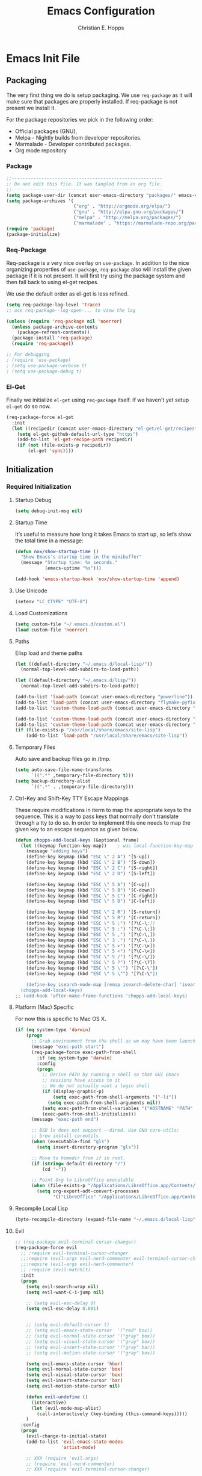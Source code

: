 #+TITLE: Emacs Configuration
#+AUTHOR: Christian E. Hopps
#+EMAIL: chopps@gmail.com
#+STARTUP: indent content

* Emacs Init File
** Packaging
The very first thing we do is setup packaging. We use =req-package= as it will make sure that
packages are properly installed. If req-package is not present we install it.

For the package repositories we pick in the following order:

  - Official packages (GNU),
  - Melpa - Nightly builds from developer repositories.
  - Marmalade - Developer contributed packages.
  - Org mode repository

*** Package
#+begin_src emacs-lisp :tangle yes
  ;;--------------------------------------------------------
  ;; Do not edit this file. It was tangled from an org file.
  ;;--------------------------------------------------------
  (setq package-user-dir (concat user-emacs-directory "packages/" emacs-version "/elpa"))
  (setq package-archives '(
                           ("org" . "http://orgmode.org/elpa/")
                           ("gnu" . "http://elpa.gnu.org/packages/")
                           ("melpa" . "http://melpa.org/packages/")
                           ("marmalade" . "https://marmalade-repo.org/packages/")))
  (require 'package)
  (package-initialize)
#+end_src
*** Req-Package
Req-package is a very nice overlay on =use-package=. In addition to the nice
organizing properties of =use-package=, =req-package= also will install the
given package if it is not present. It will first try using the package system
and then fall back to using el-get recipes.

We use the default order as el-get is less refined.

#+begin_src emacs-lisp :tangle yes
  (setq req-package-log-level 'trace)
  ;; use req-package--log-open-... to view the log

  (unless (require 'req-package nil 'noerror)
    (unless package-archive-contents
      (package-refresh-contents))
    (package-install 'req-package)
    (require 'req-package))

  ;; For debugging
  ; (require 'use-package)
  ; (setq use-package-verbose t)
  ; (setq use-package-debug t)
#+end_src
*** El-Get
Finally we initialize =el-get= using =req-package= itself. If we haven't yet
setup =el-get= do so now.

#+begin_src emacs-lisp :tangle yes
  (req-package-force el-get
    :init
    (let ((recipedir (concat user-emacs-directory "el-get/el-get/recipes")))
      (setq el-get-github-default-url-type "https")
      (add-to-list 'el-get-recipe-path recipedir)
      (if (not (file-exists-p recipedir))
          (el-get 'sync))))
#+end_src
** Initialization
*** Required Initialization
**** Startup Debug
#+begin_src emacs-lisp
(setq debug-init-msg nil)
#+end_src
**** Startup Time
It’s useful to measure how long it takes Emacs to start up, so let’s show the
total time in a message:

#+begin_src emacs-lisp :tangle yes
  (defun nox/show-startup-time ()
    "Show Emacs's startup time in the minibuffer"
    (message "Startup time: %s seconds."
             (emacs-uptime "%s")))

  (add-hook 'emacs-startup-hook 'nox/show-startup-time 'append)
#+end_src
**** Use Unicode
#+begin_src emacs-lisp
  (setenv "LC_CTYPE" "UTF-8")
#+end_src
**** Load Customizations
#+begin_src emacs-lisp
  (setq custom-file "~/.emacs.d/custom.el")
  (load custom-file 'noerror)
#+end_src
**** Paths
Elisp load and theme paths
#+begin_src emacs-lisp :tangle yes
  (let ((default-directory "~/.emacs.d/local-lisp/"))
    (normal-top-level-add-subdirs-to-load-path))

  (let ((default-directory "~/.emacs.d/lisp/"))
    (normal-top-level-add-subdirs-to-load-path))

  (add-to-list 'load-path (concat user-emacs-directory "powerline"))
  (add-to-list 'load-path (concat user-emacs-directory "flymake-pyfixers"))
  (add-to-list 'custom-theme-load-path (concat user-emacs-directory "my-themes/"))

  (add-to-list 'custom-theme-load-path (concat user-emacs-directory "my-themes/emacs-color-theme-solarized"))
  (add-to-list 'custom-theme-load-path (concat user-emacs-directory "my-themes/emacs-easter-theme"))
  (if (file-exists-p "/usr/local/share/emacs/site-lisp")
      (add-to-list 'load-path "/usr/local/share/emacs/site-lisp"))
#+end_src
**** Temporary Files
Auto save and backup files go in /tmp.

#+begin_src emacs-lisp
  (setq auto-save-file-name-transforms
        `((".*" ,temporary-file-directory t)))
  (setq backup-directory-alist
        `((".*" . ,temporary-file-directory)))
#+end_src

**** Ctrl-Key and Shift-Key TTY Escape Mappings
These require modifications in iterm to map the appropriate keys to the
sequence. This is a way to pass keys that normally don't translate through a
tty to do so. In order to implement this one needs to map the given key to an
escape sequence as given below.

#+begin_src emacs-lisp
  (defun chopps-add-local-keys (&optional frame)
    (let ((keymap function-key-map))    ; was local-function-key-map
      (message "adding keys")
      (define-key keymap (kbd "ESC \" 2 A") '[S-up])
      (define-key keymap (kbd "ESC \" 2 B") '[S-down])
      (define-key keymap (kbd "ESC \" 2 C") '[S-right])
      (define-key keymap (kbd "ESC \" 2 D") '[S-left])

      (define-key keymap (kbd "ESC \" 5 A") '[C-up])
      (define-key keymap (kbd "ESC \" 5 B") '[C-down])
      (define-key keymap (kbd "ESC \" 5 C") '[C-right])
      (define-key keymap (kbd "ESC \" 5 D") '[C-left])

      (define-key keymap (kbd "ESC \" 2 R") '[S-return])
      (define-key keymap (kbd "ESC \" 5 R") '[C-return])
      (define-key keymap (kbd "ESC \" 5 ;") '[?\C-\;])
      (define-key keymap (kbd "ESC \" 5 :") '[?\C-\:])
      (define-key keymap (kbd "ESC \" 5 ,") '[?\C-\,])
      (define-key keymap (kbd "ESC \" 3 .") '[?\C-\.])
      (define-key keymap (kbd "ESC \" 5 >") '[?\C-\>])
      (define-key keymap (kbd "ESC \" 5 <") '[?\C-\<])
      (define-key keymap (kbd "ESC \" 5 /") '[?\C-\/])
      (define-key keymap (kbd "ESC \" 5 ?") '[?\C-\?])
      (define-key keymap (kbd "ESC \" 5 \'") '[?\C-\'])
      (define-key keymap (kbd "ESC \" 5 \"") '[?\C-\"])

      (define-key isearch-mode-map [remap isearch-delete-char] 'isearch-del-char)))
    (chopps-add-local-keys)
  ;; (add-hook 'after-make-frame-functions 'chopps-add-local-keys)
#+end_src

**** Platform (Mac) Specific
For now this is specific to Mac OS X.

#+begin_src emacs-lisp :tangle yes
  (if (eq system-type 'darwin)
      (progn
        ;; Grab environment from the shell as we may have been launched outside.
        (message "exec-path start")
        (req-package-force exec-path-from-shell 
          :if (eq system-type 'darwin) 
          :config
          (progn
            ;; Derive PATH by running a shell so that GUI Emacs
            ;; sessions have access to it
            ;; We do not actually want a login shell
            (if (display-graphic-p)
                (setq exec-path-from-shell-arguments '("-li"))
              (setq exec-path-from-shell-arguments nil))
            (setq exec-path-from-shell-variables '("HOSTNAME" "PATH" "PYTHONPATH"))
            (exec-path-from-shell-initialize)))
        (message "exec-path end")

        ;; BSD ls does not support --dired. Use GNU core-utils:
        ;; brew install coreutils
        (when (executable-find "gls")
          (setq insert-directory-program "gls"))

        ;; Move to homedir from if in root.
        (if (string= default-directory "/")
            (cd "~"))

        ;; Point Org to LibreOffice executable
        (when (file-exists-p "/Applications/LibreOffice.app/Contents/MacOS/soffice")
          (setq org-export-odt-convert-processes
                '(("LibreOffice" "/Applications/LibreOffice.app/Contents/MacOS/soffice --headless --convert-to %f%x --outdir %d %i"))))))
#+end_src
**** Recompile Local Lisp
#+begin_src emacs-lisp :tangle yes
  (byte-recompile-directory (expand-file-name "~/.emacs.d/local-lisp") 0)
#+end_src
**** Evil
#+begin_src emacs-lisp :tangle yes
  ;; (req-package evil-terminal-cursor-changer)
  (req-package-force evil
    ;; :require evil-terminal-cursor-changer
    ;;:require (evil-args evil-nerd-commenter evil-terminal-cursor-changer)
    ;;:require (evil-args evil-nerd-commenter)
    ;; :require (evil-matchit)
    :init
    (progn
      (setq evil-search-wrap nil)
      (setq evil-want-C-i-jump nil)

      ;; (setq evil-esc-delay 0)
      (setq evil-esc-delay 0.001)


      ;; (setq evil-default-cursor t)
      ;; (setq evil-emacs-state-cursor  '("red" box))
      ;; (setq evil-normal-state-cursor '("gray" box))
      ;; (setq evil-visual-state-cursor '("gray" box))
      ;; (setq evil-insert-state-cursor '("gray" bar))
      ;; (setq evil-motion-state-cursor '("gray" box))

      (setq evil-emacs-state-cursor 'hbar)
      (setq evil-normal-state-cursor 'box)
      (setq evil-visual-state-cursor 'box)
      (setq evil-insert-state-cursor 'bar)
      (setq evil-motion-state-cursor nil)

      (defun evil-undefine ()
        (interactive)
        (let (evil-mode-map-alist)
          (call-interactively (key-binding (this-command-keys)))))
      )
    :config
    (progn
      (evil-change-to-initial-state)
      (add-to-list 'evil-emacs-state-modes
                   'artist-mode)

      ;; XXX (require 'evil-args)
      ;; (require 'evil-nerd-commenter)
      ;; XXX (require 'evil-terminal-cursor-changer)

      (define-key evil-normal-state-map [escape] 'keyboard-quit)
      (define-key evil-visual-state-map [escape] 'keyboard-quit)
      (define-key evil-normal-state-map (kbd "TAB") 'evil-undefine)
      ;; (define-key evil-normal-state-map (kbd "RET") 'evil-undefine)
      ;; (define-key evil-normal-state-map " " 'evil-undefine)

      ;; Undefine vi keys in all modes.
      (let ((undef '("\C-a" "\C-e" "\C-n" "\C-p")))
        (while undef
          (define-key evil-normal-state-map (car undef) 'evil-undefine)
          (define-key evil-visual-state-map (car undef) 'evil-undefine)
          (define-key evil-insert-state-map (car undef) 'evil-undefine)
          (setq undef (cdr undef))))

      ;; Undefine vi keys in insert mode.
      (let ((undef '("\C-k")))
        (while undef
          (define-key evil-insert-state-map (car undef) 'evil-undefine)
          (setq undef (cdr undef))))

      ;; Remove RET and SPC from motion map so they can be overridden by various modes
      (defun my-move-key (keymap-from keymap-to key)
        "Moves key binding from one keymap to another, deleting from the old location. "
        (define-key keymap-to key (lookup-key keymap-from key))
        (define-key keymap-from key nil))
      (my-move-key evil-motion-state-map evil-normal-state-map (kbd "RET"))
      (my-move-key evil-motion-state-map evil-normal-state-map " ")

      (define-key minibuffer-local-map [escape] 'minibuffer-keyboard-quit)
      (define-key minibuffer-local-ns-map [escape] 'minibuffer-keyboard-quit)
      (define-key minibuffer-local-completion-map [escape] 'minibuffer-keyboard-quit)
      (define-key minibuffer-local-must-match-map [escape] 'minibuffer-keyboard-quit)
      (define-key minibuffer-local-isearch-map [escape] 'minibuffer-keyboard-quit)

      ;; Configure some modes to start in emacs mode.
      (dolist (mode '(gud-minor-mode
                      gud-mode
                      gud
                      pylookup
                      pylookup-mode
                      ))
        (evil-set-initial-state mode 'emacs))

      ))
  (message "Prev Evil")
  (evil-mode 1)
  (message "Post Evil")
  ;; (global-evil-matchit-mode)

#+end_src

*** Very Important Initialization
**** Start Emacs Server
The emacs server allows for using =emacsclient= to access the running emacs
without relaunching.

#+begin_src emacs-lisp :tangle yes
  (req-package-force server
    :config
    (unless (server-running-p)
      (server-start)))
#+end_src

**** Uniquify
#+begin_src emacs-lisp :tangle yes
  (req-package uniquify
    :init
    (progn
      (setq uniquify-buffer-name-style 'forward)))
#+end_src
*** Standard Initialization
**** No Frills
***** Turn off UI stuff
#+begin_src emacs-lisp :tangle yes
  (dolist (mode '(global-linum-mode highlight-indentation-mode menu-bar-mode tool-bar-mode scroll-bar-mode))
    (when (fboundp mode) (funcall mode -1)))
  (setq inhibit-startup-screen t)
  (setq inhibit-startup-message t)
#+end_src
***** Cleanup Minor Modes in Modeline
#+BEGIN_SRC emacs-lisp :tangle yes
  ;; (defvar mode-line-cleaner-alist
  ;;   `((abbrev-mode . " Ab")
  ;;     ;(auto-fill-function . " Fill")
  ;;     ;; Buffer face mode causes certain modes to use variable width font.
  ;;     ;; (buffer-face-mode . "")
  ;;     (filladapt-mode . " Adapt")
  ;;     (flyspell-mode . " FlyS")
  ;;     (auto-complete-mode . " AutoComp")
  ;;     (auto-complete-mode . " AutoComl")
  ;;     ;; (magit-auto-revert-mode . "")
  ;;     ;; (org-indent-mode "o-indent")
  ;;     ;; (rebox-mode . " Rbx")
  ;;     ;; (undo-tree-mode . "u-t")
  ;;     ;; (yas/minor-mode . " u")

  ;;     ;; Major modes have no space in front
  ;;     (lisp-interaction-mode . "λ")
  ;;     (python-mode . "Py")
  ;;     (org-mode . "O")
  ;;     (emacs-lisp-mode . "EL")
  ;;     ))
  ;;
  (defvar mode-line-cleaner-alist
    `((abbrev-mode . " Ab")
      (filladapt-mode . " Fill+")
      (flyspell-mode . " FlyS")
      (auto-complete-mode . " AutoComp")
      (company-mode . " Co")
      ;; Turn these off entirely
      (guide-key-mode . "")
      (undo-tree-mode . "")
      (auto-fill-function . "")
      ;; Major modes have no space in front
      (lisp-interaction-mode . "λ")
      ;; (python-mode . "Python")
      ;; (org-mode . "O")
      ;; (emacs-lisp-mode . "EL")
      ))

  (defun clean-mode-line ()
    (interactive)
    (loop for cleaner in mode-line-cleaner-alist
          do (let* ((mode (car cleaner))
                   (mode-str (cdr cleaner))
                   (old-mode-str (cdr (assq mode minor-mode-alist))))
               (when old-mode-str
                   (setcar old-mode-str mode-str))
                 ;; major mode
               (when (eq mode major-mode)
                 (setq mode-name mode-str)))))

  (add-hook 'after-change-major-mode-hook 'clean-mode-line)
#+END_SRC
**** Enable Basic Features
***** Default Mode
#+begin_src emacs-lisp
  (setq default-major-mode 'text-mode)
#+end_src

***** Enable setting a goal column with C-x C-n
#+begin_src emacs-lisp
  (put 'set-goal-column 'disabled nil)
#+end_src

***** Enable evaluating an expression in the minibuffer
#+begin_src emacs-lisp
  ;; Enable evaulation of expressions
  (put 'eval-expression 'disabled nil)
#+end_src

***** Enable leftwise scrolling
#+begin_src emacs-lisp
  ;; Enable leftward scrolling.
  (put 'scroll-left 'disabled nil)
#+end_src
***** Always use 'y' 'n' for prompts
#+begin_src emacs-lisp :tangle yes
  (defalias 'yes-or-no-p 'y-or-n-p)
#+end_src
***** Cleanup Buffers Automatically
#+begin_src emacs-lisp :tangle yes
  (require 'midnight)

  ;; Redefine this function so that we can take into account buffers that have clients
  (defun clean-buffer-list ()
      "Kill old buffers that have not been displayed recently.
  The relevant variables are `clean-buffer-list-delay-general',
  `clean-buffer-list-delay-special', `clean-buffer-list-kill-buffer-names',
  `clean-buffer-list-kill-never-buffer-names',
  `clean-buffer-list-kill-regexps' and
  `clean-buffer-list-kill-never-regexps'.
  While processing buffers, this procedure displays messages containing
  the current date/time, buffer name, how many seconds ago it was
  displayed (can be nil if the buffer was never displayed) and its
  lifetime, i.e., its \"age\" when it will be purged."
      (interactive)
      (let ((tm (float-time)) bts (ts (format-time-string "%Y-%m-%d %T"))
            delay cbld bn)
        (dolist (buf (buffer-list))
          (when (buffer-live-p buf)
            (setq bts (midnight-buffer-display-time buf) bn (buffer-name buf)
                  delay (if bts (- tm bts) 0) cbld (clean-buffer-list-delay bn))
            (message "[%s] `%s' [%s %d]" ts bn (if bts (round delay)) (- cbld delay))
            (unless (or (buffer-local-value 'server-buffer-clients buf)
                        (midnight-find bn clean-buffer-list-kill-never-regexps
                                       'string-match)
                        (midnight-find bn clean-buffer-list-kill-never-buffer-names
                                       'string-equal)
                        (get-buffer-process buf)
                        (and (buffer-file-name buf) (buffer-modified-p buf))
                        (get-buffer-window buf 'visible)
                        (< delay cbld)
                        )
              (message "[%s] killing `%s'" ts bn)
              (kill-buffer buf))))))

  ;;kill buffers if they were last disabled more than this seconds ago (30m)
  (setq clean-buffer-list-delay-special 1800)

  (defvar clean-buffer-list-timer nil
    "Stores clean-buffer-list timer if there is one. You can disable clean-buffer-list by (cancel-timer clean-buffer-list-timer).")
  ;; run clean-buffer-list every 2 hours
  (setq clean-buffer-list-timer (run-at-time t 7200 'clean-buffer-list))

  ;; kill everything, clean-buffer-list is very intelligent at not killing unsaved buffer.
  (setq clean-buffer-list-kill-regexps '("^.*$"))

  ;; keep these buffer untouched
  ;; prevent append multiple times
  (defvar clean-buffer-list-kill-never-buffer-names-init
    clean-buffer-list-kill-never-buffer-names
    "Init value for clean-buffer-list-kill-never-buffer-names")

  (setq clean-buffer-list-kill-never-buffer-names
        (append
         '("*Messages*" "*cmd*" "*scratch*" "*w3m*" "*w3m-cache*" "*Inferior Octave*" "status.org" "notes.org")
         clean-buffer-list-kill-never-buffer-names-init))

  ;; prevent append multiple times
  (defvar clean-buffer-list-kill-never-regexps-init
    clean-buffer-list-kill-never-regexps
    "Init value for clean-buffer-list-kill-never-regexps")

  ;; append to *-init instead of itself
  (setq clean-buffer-list-kill-never-regexps
        (append '("^\\*EMMS Playlist\\*.*$")
                clean-buffer-list-kill-never-regexps-init))
#+end_src

***** Mac
#+begin_src emacs-lisp :tangle yes
  (unwind-protect
   (condition-case ex
        (pc-selection-mode)
    (`error
      t)))
  (global-set-key [?\A-x] 'clipboard-kill-region)
  (global-set-key [?\A-c] 'clipboard-kill-ring-save)
  (global-set-key [?\A-v] 'clipboard-yank)
#+end_src
**** Visuals
***** Special characters
#+begin_src emacs-lisp :tangle yes
  (defun truncate-string-to-width-unicode-elipsis (orig-func &rest args)
    (let ((myargs '(0 nil "…"))
          (newargs (copy-sequence args))
          (arglen (length args))
          lastcons)
      (if (< 5 arglen)
          (setcdr (nthcdr (- arglen 1) newargs) (nthcdr (- arglen 2)
                                                        myargs))
        (setq lastcons (nthcdr 4 newargs))
        (when (and (car lastcons) (not (stringp (car lastcons))))
          (setcar lastcons "…")))
      (apply orig-func newargs)))
  (advice-add 'truncate-string-to-width :around #'truncate-string-to-width-unicode-elipsis)
#+end_src
***** Frames
#+begin_src emacs-lisp :tangle yes
  (if (not (window-system))
      (setq initial-frame-alist '((top . -420) (left . 4800) (width . 233) (height . 90)))
    )
  ;; (setq initial-frame-alist '((top . 200) (left . 100) (width . 147) (height . 98)))
  ;; (setq initial-frame-alist '((top + -47) (left + -908) (width . 124) (height . 85)))
#+end_src
***** Rainbow Modes (highlight using colors)
#+begin_src emacs-lisp :tangle yes
  (req-package rainbow-mode
    :commands rainbow-mode)
#+end_src
#+begin_src emacs-lisp :tangle no
  ;; This package really doesn't help mutch the color differences are
  ;;  too hard to notice, and conceivably there is a CPU price to be paid
  (req-package rainbow-delimiters
    :commands (rainbow-delimiters-mode
               rainbow-delimiters-mode-enable
               rainbow-delimiters-mode-disable)
    :init
    (add-hook 'all-prog-mode-hook 'rainbow-delimiters-mode-enable))
#+end_src
***** Themes
#+begin_src emacs-lisp :tangle yes
  ;; (req-package plan9-theme)

  (req-package powerline-evil
    :init
    (setq powerline-evil-tag-style 'standard))

  (req-package-force powerline
    :require powerline-evil)

  (req-package-force moe-theme
    :require powerline
    :commands (moe-dark moe-light powerline-moe-theme)
    :init
    (setq moe-theme-highlight-buffer-id t
          ;; Resize titles (optional).
          moe-theme-resize-markdown-title '(1.5 1.4 1.3 1.2 1.0 1.0)
          moe-theme-resize-org-title '(1.5 1.4 1.3 1.2 1.1 1.0 1.0 1.0 1.0)
          moe-theme-resize-rst-title '(1.5 1.4 1.3 1.2 1.1 1.0)
     )
    :config
    (progn
      ;; Choose a color for mode-line.(Default: blue)
      (moe-theme-set-color 'w/b)))

  (defun iterm-set-backgroun-from-default ()
    (let* ((frame (window-frame))
           (bgcolor (color-name-to-rgb
                     (face-attribute 'default :background frame)))
           rgbstr)
      (setq bgcolor (mapcar (lambda (x) (* x 255)) bgcolor))
      (setq rgbstr (apply 'concat (mapcar (lambda (x) (format "%02x" x)) bgcolor)))
      ;; send \e[ P h RR GG BB \e \ to set background color
      (message "sending \e]Ph%s\e\\" rgbstr)
      (send-string-to-terminal (format "\e]Ph%s\e\\" rgbstr))
      (set-face-attribute 'default nil :background "unspecified-bg")))

  (if nil
      (moe-light)
        ;;(powerline-moe-theme))

    ;;  :config
    ;;  (progn
    ;;    powerline-center-evil-theme))

    ;; (setq current-graphic-theme 'solarized-light)
    ;; (setq current-tty-theme 'solarized-light)
    (setq current-graphic-theme 'leuven)
    (setq current-tty-theme 'leuven)
    ;; (setq current-graphic-theme 'zenburn)
    ;; (setq current-tty-theme 'zenburn)
    ;; (setq current-graphic-theme 'easter)
    ;; (setq current-tty-theme 'easter)
    ;; leuven
    ;; (setq current-graphic-theme 'light-blue)
    ;; (setq current-tty-theme 'light-blue)
    
    (defun new-frame-pick-theme (frame)
      (select-frame frame)
    (if (window-system frame)
        (load-theme current-graphic-theme t)
      (load-theme current-tty-theme t)))
    
    (if (daemonp)
        (add-hook 'after-make-frame-functions 'new-frame-pick-theme)
      (load-theme current-tty-theme)))
    
  (powerline-evil-center-color-theme)
  (if (not (display-graphic-p))
      (iterm-set-backgroun-from-default))
#+end_src

**** Mail
#+begin_src emacs-lisp :tangle yes
  ;; (setq mail-from-style 'angles)
  ;; (setq mail-archive-file-name (expand-file-name "~/Personal/Mail/mail-archive"))

  (require 'netrc)
  (defun offlineimap-get-password (host port)
    (let* ((netrc (netrc-parse (expand-file-name "~/.netrc.gpg")))
           (hostentry (netrc-machine netrc host port port)))
      (when hostentry (netrc-get hostentry "password"))))
#+end_src


#+BEGIN_SRC emacs-lisp :tangle no
  ;; XXXnew
  (req-package bbdb
    :commands (bbdb-initialize bbdb-complete-mail)
    :init
    (setq bbdb-file "~/.emacs.d/bbdb")
    :config
    (progn
      (setq
       bbdb-offer-save 1                        ;; 1 means save-without-asking


       bbdb-use-pop-up t                        ;; allow popups for addresses
       bbdb-electric-p t                        ;; be disposable with SPC
       bbdb-popup-target-lines  1               ;; very small

       bbdb-dwim-net-address-allow-redundancy t ;; always use full name
       bbdb-quiet-about-name-mismatches 2       ;; show name-mismatches 2 secs

       bbdb-always-add-address t                ;; add new addresses to existing...
                                                ;; ...contacts automatically
       bbdb-canonicalize-redundant-nets-p t     ;; x@foo.bar.cx => x@bar.cx

       bbdb-completion-type nil                 ;; complete on anything

       bbdb-complete-name-allow-cycling t       ;; cycle through matches
                                               ;; this only works partially

       bbbd-message-caching-enabled t           ;; be fast
       bbdb-use-alternate-names t               ;; use AKA


       bbdb-elided-display t                    ;; single-line addresses

       ;; auto-create addresses from mail
       bbdb/mail-auto-create-p 'bbdb-ignore-some-messages-hook
       bbdb-ignore-some-messages-alist ;; don't ask about fake addresses
       ;; NOTE: there can be only one entry per header (such as To, From)
       ;; http://flex.ee.uec.ac.jp/texi/bbdb/bbdb_11.html

       '(( "From" . "no.?reply\\|DAEMON\\|daemon\\|facebookmail\\|twitter"))
       )))
#+END_SRC
#+BEGIN_SRC emacs-lisp :tangle no
  ;; (req-package wl-user-agent-compose)
  ;; (req-package wl-other-frame)
  ;; (req-package wl-draft)
  ;; (autoload 'wl-other-frame "wl" "Wanderlust on new frame." t)
  ;; (autoload 'wl-draft "wl-draft" "Write draft with Wanderlust." t)
  ;; (autoload 'wl-user-agent-compose "wl-draft" nil t)


  (req-package bbdbV3-wl
    :require (mime-view bbdb)
    :commands bbdbV3-wl
   )

  (req-package wl-draft
    :commands (wl-draft-send wl-draft-kill))

  (req-package wl
    :require bbdbV3-wl
    :commands (wl wl-other-frame wl-draft wl-user-agent-compose)
    :init
    (progn
      (setq
       elmo-maildir-folder-path  "~/Maildir/chopps.org"
       wl-maildir-folder-path  "~/Maildir/chopps.org"

       wl-stay-folder-window t
       wl-folder-window-width 30

       wl-from "Christian Hopps <chopps@chopps.org>"

       wl-fcc ".Sent Messages"
       wl-fcc-force-as-read t

       ;; Maildirs
       wl-default-folder ".INBOX"
       wl-draft-folder ".Drafts"
       wl-spam-folder ".Spam"
       wl-trash-folder ".Trash"
       wl-queue-folder ".Queue" ;; not needed?

       ;; SMTP
       wl-draft-send-mail-function 'smtpmail-send-it
       ;; wl-local-domain "chopps.org"
       ;; wl-message-id-domain "chopps.org"
       ;; wl-smtp-connection-type 'starttls
       ;; wl-smtp-posting-port 9005
       ;; wl-smtp-authenticate-type "login"
       ;; wl-smtp-posting-user "chopps"
       ;; wl-smtp-posting-server "smtp.chopps.org"

       ;; check this folder periodically, and update modeline
       wl-biff-check-folder-list '(".todo") ;; check every 180 seconds
       ;; (default: wl-biff-check-interval)

       ;; hide many fields from message buffers
       wl-message-ignored-field-list '("^.*:")
       wl-message-visible-field-list '("^\\(To\\|Cc\\):"
                                       "^Subject:"
                                       "^\\(From\\|Reply-To\\):"
                                       "^Organization:"
                                       "^Message-Id:"
                                       "^\\(Posted\\|Date\\):")
       wl-message-sort-field-list '("^From"
                                    "^Organization:"
                                    "^X-Attribution:"
                                    "^Subject"
                                    "^Date"
                                    "^To"
                                    "^Cc")
       wl-folder-check-async t

        ;; elmo-imap4-default-server "imap.gmail.com"
        ;; elmo-imap4-default-user "chopps@gmail.com"
        ;; elmo-imap4-default-authenticate-type 'clear
        ;; elmo-imap4-default-port 993
        ;; elmo-imap4-default-stream-type 'ssl
        ;; elmo-imap4-use-modified-utf7 t

        ;; wl-smtp-connection-type 'starttls
        ;; wl-smtp-posting-port 587
        ;; wl-smtp-authenticate-type "plain"
        ;; wl-smtp-posting-user "chopps"
        ;; wl-smtp-posting-server "smtp.gmail.com"
        ;; wl-local-domain "gmail.com"

        ;; wl-default-folder "%inbox"
        ;; wl-default-spec "%"
        ;; wl-draft-folder "%[Gmail]/Drafts"
        ;; wl-trash-folder "%[Gmail]/Trash"
        )

        (if (boundp 'mail-user-agent)
          (setq mail-user-agent 'wl-user-agent))

        (if (fboundp 'define-mail-user-agent)
          (define-mail-user-agent
            'wl-user-agent
            'wl-user-agent-compose
            'wl-draft-send
            'wl-draft-kill
            'mail-send-hook))
        )
    :config
    (progn
      (require 'wl-draft)
      ;; (bbdb-wl-setup)
      ;; (setq bbdb-wl-folder-regexp "INBOX\\|Sent")
      (evil-set-initial-state 'wl-folder-mode 'emacs)
      (evil-set-initial-state 'wl-summary-mode 'emacs)
      (evil-set-initial-state 'mime-view-mode 'emacs)

      ;; do we need this to get the map?
      (define-key wl-draft-mode-map (kbd "<C-tab>") 'bbdb-complete-name)
      )
    )

#+END_SRC
#+BEGIN_SRC emacs-lisp :tangle yes
  ;; Generic Mail variables
  (setq
   message-send-mail-function 'smtpmail-send-it
   send-mail-function 'smtpmail-send-it

   smtpmail-default-smtp-server "smtp.chopps.org"
   smtpmail-local-domain "chopps.org"
   smtpmail-sendto-domain "chopps.org"
   smtpmail-debug-info t
   smtpmail-starttls-credentials '(("smtp.chopps.org" 9005 nil nil))
   smtpmail-auth-credentials "~/.authinfo.gpg" ;; '(("smtp.chopps.org" 9005 "chopps@chopps.org" nil))
   smtpmail-smtp-service 9005

   user-mail-address  "chopps@chopps.org"
   user-full-name     "Christian Hopps")
#+END_SRC
#+BEGIN_SRC emacs-lisp :tangle yes
  ;; We need to use brew command to get the path here.
  (req-package mu4e-maildirs-extension
    :defer t
    :init
    (setq mu4e-maildirs-extension-custom-list '("/chopps.org/INBOX"
                                                "/chopps.org/a-terastream"
                                                "/chopps.org/ietf-announce"
                                                "/chopps.org/ietf-chairs"
                                                "/chopps.org/ietf-chairs-rtg"
                                                "/chopps.org/ietf-wg-isis"
                                                "/chopps.org/ietf-yang-rtg-dt"
                                                "/chopps.org/nbsd-announce"
                                                "/chopps.org/nbsd-developers"
                                                "/terastrm.net/INBOX"
                                                "/gmail.com/INBOX")))


  ;; we have to use-package here b/c it doesn't see the package installed by homebrew
  (use-package mu4e
    ;; :require (smtpmail mu4e-maildirs-extension)
    :commands (mu4e)
    :bind (("C-x m" . mu4e))
    :init
    (progn
      (defcustom mu4e-spam-folder "/chopps.org/spam-train"
        "Folder for spam email"
        :type '(string :tag "Folder name")
        :group 'mu4e-folders)

      (setq mu4e-maildir "~/Maildir"
            ;; Updating
            mu4e-pre-hook-count 0
            mu4e-full-update-mail-command "bash -c '(cd && offlineimap -l /Users/chopps/.offlineimap/logfile)'"
            mu4e-quick-update-mail-command "bash -c '(cd && offlineimap -q -l /Users/chopps/.offlineimap/logfile)'"
            mu4e-update-pre-hook 'mu4e-pre-hook-udpate-command
            mu4e-update-interval 300

            ;; [b]ookmarks
            mu4e-not-junk-folder-filter " AND NOT ( maildir:/gmail.com/[Gmail].Spam OR maildir:/chopps.org/spam* )"
            mu4e-inbox-filter-base "( maildir:/gmail.com/INBOX OR maildir:/chopps.org/INBOX OR maildir:/terastrm.net/INBOX OR maildir:/chopps.org/a-terastrm )"
            mu4e-bookmarks (append
                            (list (list (concat "flag:unread AND NOT flag:trashed AND " mu4e-inbox-filter-base) "Unread INBOX messages" ?i)
                                  (list "maildir:/chopps.org/spam-probable" "Probable spam messages" ?s)
                                  (list (concat "flag:unread AND NOT flag:trashed AND NOT " mu4e-inbox-filter-base mu4e-not-junk-folder-filter) "Unread Non-INBOX messages" ?I))
                            (mapcar (lambda (x) (cons (concat (car x) mu4e-not-junk-folder-filter) (cdr x)))
                                   '(("flag:unread AND NOT flag:trashed" "Unread messages" ?u)
                                     ("date:today..now" "Today's messages" ?t)
                                     ("date:7d..now" "Last 7 days" ?w)
                                     ("mime:image/*" "Messages with images" 112)
                                     )))


            ;; [j]ump shortcuts
            mu4e-maildir-shortcuts '(("/chopps.org/INBOX" . ?i)
                                     ("/gmail.com/INBOX" . ?g)
                                     ("/terastrm.net/INBOX" . ?t)
                                     ("/chopps.org/a-terastream" . ?w)
                                     ("/chopps.org/aa-netbsd" . ?n)
                                     ("/chopps.org/spam-train" . ?S)
                                     ("/chopps.org/spam-probable" . ?s))

            ;; Visuals
            mu4e-use-fancy-chars nil
            mu4e-view-show-addresses t
            mu4e-headers-default-prefix      (purecopy '("|"  . "┃"))
            mu4e-headers-has-child-prefix    (purecopy '("+"  . "┣"))
            mu4e-headers-first-child-prefix  (purecopy '("\\" . "┗▶"))
            mu4e-headers-empty-parent-prefix (purecopy '("-"  . "━"))
            mu4e-headers-duplicate-prefix    (purecopy '("="  . "⚌"))
            mu4e-html2text-command 'mu4e-shr2text
            mu4e-view-html-plaintext-ratio-heuristic 15
            ;; mu4e-html2text-command "html2text -nobs -utf8 -width 120"

            ;; Folders -- most setup per account
            ;; mu4e-sent-folder   "/chopps.org/Sent Messages"
            ;; mu4e-drafts-folder "/chopps.org/Drafts"
            ;; mu4e-trash-folder  "/chopps.org/Deleted Messages"
            mu4e-attachment-dir "~/Downloads"

            mu4e-user-mail-address-list (list "chopps@chopps.org"
                                              "chopps@dev.terastrm.net"
                                              "chopps@gmail.com"
                                              "chopps@rawdofmt.org")

            mu4e-compose-signature-auto-include nil
            mu4e-compose-complete-addresses t

            ;; don't keep message buffers around
            message-kill-buffer-on-exit t

            my-mu4e-account-alist
            '(
              ("chopps.org"
               ;; about me
               (user-mail-address      "chopps@chopps.org")
               ;; mu4e
               (mu4e-sent-folder   "/chopps.org/Sent Messages")
               (mu4e-trash-folder  "/chopps.org/Deleted Messages")
               (mu4e-drafts-folder "/chopps.org/Drafts")
               (mu4e-sent-messages-behavior sent)
               ;; smtp
               (smtpmail-starttls-credentials '(("smtp.chopps.org" 9005 nil nil)))
               (smtpmail-default-smtp-server "smtp.chopps.org")
               (smtpmail-smtp-server "smtp.chopps.org")
               ;; smtpmail-local-domain?
               ;; smtpmail-sendto-domain?
               (smtpmail-smtp-service 9005))

              ("terastrm.net"
               ;; about me
               (user-mail-address      "chopps@dev.terastrm.net")
               ;; mu4e
               (mu4e-sent-folder   "/terastrm.net/Sent Messages")
               (mu4e-trash-folder  "/terastrm.net/Deleted Messages")
               (mu4e-drafts-folder "/terastrm.net/Drafts")
               (mu4e-sent-messages-behavior sent)
               ;; smtp
               (smtpmail-starttls-credentials '(("smtp.dev.terastrm.net" 587 nil nil)))
               (smtpmail-default-smtp-server "smtp.dev.terastrm.net")
               (smtpmail-smtp-server "smtp.dev.terastrm.net")
               ;; smtpmail-local-domain?
               ;; smtpmail-sendto-domain?
               (smtpmail-smtp-service 587))

              ("gmail.com"
               ;; about me
               (user-mail-address      "chopps@gmail.com")
               ;; mu4e
               (mu4e-drafts-folder "/gmail.com/[Gmail].Drafts")
               (mu4e-sent-folder   "/gmail.com/[Gmail].Sent Mail")
               (mu4e-trash-folder  "/gmail.com/[Gmail].Trash")
               (mu4e-sent-messages-behavior delete)
               ;; smtp
               (smtpmail-starttls-credentials '(("smtp.gmail.com" 587 nil nil)))
               (smtpmail-default-smtp-server "smtp.gmail.com")
               (smtpmail-smtp-server "smtp.gmail.com")
               ;; smtpmail-local-domain?
               ;; smtpmail-sendto-domain?
               (smtpmail-smtp-service 587))))

      (defun my-mu4e-add-cc ()
        "Set up message for composing"
        (let ((buffer-modified (buffer-modified-p)))
          (save-excursion
            (message-add-header (concat "Cc: " user-mail-address))
            (if (not (string= user-mail-address "chopps@chopps.org"))
                (message-add-header "Bcc: chopps@chopps.org")))
          (set-buffer-modified-p buffer-modified)))

      (defun my-mu4e-set-account (account)
        "Set account variables up"
        (let ((account-vars (cdr (assoc account my-mu4e-account-alist))))
          (if account-vars
              (mapc #'(lambda (var)
                        (set (car var) (cadr var)))
                    account-vars)
            (error "No email account found"))))

      (defun my-mu4e-set-account-using-message ()
        "Set the account for composing a message."
        (let* ((account
                (if (and nil mu4e-compose-parent-message)
                    (let ((maildir (mu4e-message-field mu4e-compose-parent-message :maildir)))
                      (string-match "/\\(.*?\\)/" maildir)
                      (match-string 1 maildir))
                  (completing-read (format "Compose with account: (%s) "
                                           (mapconcat #'(lambda (var) (car var))
                                                      my-mu4e-account-alist "/"))
                                   (mapcar #'(lambda (var) (car var)) my-mu4e-account-alist)
                                     nil t nil nil (caar my-mu4e-account-alist))))
               (account-vars (cdr (assoc account my-mu4e-account-alist))))
          (if account-vars
              (mapc #'(lambda (var)
                        (set (car var) (cadr var)))
                    account-vars)
            (error "No email account found"))))

      (defun mu4e-pre-hook-udpate-command ()
        (let ((check (% mu4e-pre-hook-count 4)))
          (setq mu4e-get-mail-command (if (= check 0)
                                          mu4e-full-update-mail-command
                                        mu4e-full-update-mail-command))
          (setq mu4e-pre-hook-count (1+ mu4e-pre-hook-count))))

      ;; Mark to move to spam folder from headers view.
      (defun mu4e-headers-mark-move-to-spam ()
        (interactive)
        (mu4e-mark-set 'move mu4e-spam-folder)
        (mu4e-headers-next))

      ;; Mark to move to spam folder from message view.
      (defun mu4e-view-mark-move-to-spam ()
        (interactive)
        (mu4e~view-in-headers-context
            (mu4e-headers-mark-move-to-spam)))

      )
    :config
    (progn
      ;; (require 'mu4e-maildirs-extension)
      ;; (mu4e-maildirs-extension)
      (require 'mu4e-contrib)
      (add-hook 'mu4e-headers-mode-hook
                (lambda () (setq show-trailing-whitespace nil)))
      (add-hook 'mu4e-view-mode-hook
                (lambda () (setq show-trailing-whitespace nil)))
      (add-hook 'mu4e-compose-pre-hook
                'my-mu4e-set-account-using-message)
      (add-hook 'mu4e-compose-mode-hook 'my-mu4e-add-cc)
      (add-to-list 'mu4e-view-actions
                   '("ViewInBrowser" . mu4e-action-view-in-browser))

      (my-mu4e-set-account "chopps.org")
      (define-key mu4e-headers-mode-map "d" 'mu4e-headers-mark-for-read)
      (define-key mu4e-headers-mode-map "#" 'mu4e-headers-mark-move-to-spam)
      (define-key mu4e-view-mode-map "#" 'mu4e-view-mark-move-to-spam)
      (define-key mu4e-headers-mode-map "\\" 'mu4e-headers-mark-move-to-spam)
      (define-key mu4e-view-mode-map "\\" 'mu4e-view-mark-move-to-spam)

      (add-to-list 'mu4e-header-info-custom
                   '(:list-or-dir .
                                  (:name "ML or maildir" ;; long name, as seen in message view
                                         :shortname "ML-D"     ;; short name, as seen in the headers view
                                         :help "Mailing list or maildir if not set"
                                         :function
                                         (lambda (msg)
                                           (or (mu4e-message-field msg :mailing-list)
                                               (mu4e-message-field msg :maildir))))))
      (setq
       ;; "Date         Flgs   List       From                   Subject
       mu4e-headers-fields '((:flags          .  5)
                             (:human-date     . 15)
                             (:from           . 26)
                             (:list-or-dir    . 30)
                             (:thread-subject . nil)))

      )
    )
#+END_SRC
#+BEGIN_SRC emacs-lisp :tangle no
  ;; :require bbdb
  (req-package gnus
    :commands gnus
    :init
    (progn
      (setq
       mail-sources nil
       gnus-fetch-old-headers t
       gnus-message-archive-group "Sent Messages"
       gnus-select-method '(nnmaildir "Home"
                                      (directory "~/Maildir/chopps.org/")
                                      (directory-files nnheader-directory-files-safe)
                                      (get-new-mail nil)))
      )
    :config
    (progn
      ;; XXXnew (bbdb-initialize 'gnus)
      (gnus-demon-add-handler 'gnus-demon-scan-news 2 t)
      (setq gnus-message-archive-method gnus-select-method)
      ))
#+END_SRC

**** GIT (Magit)
#+begin_src emacs-lisp :tangle yes
    (req-package magit
      :commands magit-status
      :bind (("C-c g" . magit-status)
             ("C-c m" . magit-status))
      :init
      (progn
        (setq magit-last-seen-setup-instructions "1.4.0")))

    (req-package gist
      :commands gist-list)

    (autoload 'svn-status "dsvn" "Run `svn status'." t)
    (autoload 'svn-update "dsvn" "Run `svn update'." t)
    ;; (req-package vc-svn)

#+end_src
**** Encryption
#+begin_src emacs-lisp :tangle yes
  (req-package epa-file
    :commands (epa-file epa-file-enable)
    :init
    (progn
      (setq epg-debug t)
      ;; (setq epg-key-id "D7B83025")
      (setq epg-user-id "D7B83025")
      (setq epg-user-id-alist '(("chopps@gmail.com" . "D7B83025")
                                ("chopps@chopps.org" . "D7B83025")
                                ("chopps" . "D7B83025")))
      (setq epg-gpg-program (executable-find "gpg"))
      ))
#+end_src
**** Autotext
#+begin_src emacs-lisp :tangle no
  (req-package-force smartparens
    :require (evil-smartparens-mode)
    :commands (turn-on-smartparens-mode)
    :init
    (progn
      (add-hook 'all-prog-mode-hook 'turn-on-smartparens-mode)))
#+END_SRC

**** Filling
#+begin_src emacs-lisp :tangle yes
  (add-hook 'all-prog-mode-hook 'turn-on-auto-fill)
  (add-hook 'all-text-mode-hook 'turn-on-auto-fill)

  (req-package-force filladapt
    :init
    (progn
      (add-hook 'all-prog-mode-hook 'turn-on-filladapt-mode)
      (add-hook 'all-text-mode-hook 'turn-on-filladapt-mode)
      (add-hook 'c-mode-common-hook (lambda () (when (featurep 'filladapt)
                                                 (c-setup-filladapt))))))
#+end_src
**** Spelling and Lint Checkers
***** Flyspell
#+begin_src emacs-lisp :tangle yes
  (req-package flyspell
    :commands (turn-on-flyspell flyspell-prog-mode)
    :init
    (progn
      (add-hook 'all-prog-mode-hook 'flyspell-prog-mode)
      ;; Magit mode 
      (dolist (x (list 'org-mode-hook 'text-mode-hook))
        (add-hook x 'turn-on-flyspell))))
          
#+end_src
***** Flycheck
#+begin_src emacs-lisp :tangle yes
  (req-package flycheck
    :commands flycheck-mode
    :config
    (progn
      (flycheck-define-checker python-pycheckers
        "A python syntax and style checker using flake8 and pylint."
        :command ("pycheckers.sh"
                  (config-file "-8" flycheck-flake8rc)
                  (config-file "-r" flycheck-pylintrc)
                  source-inplace)
        :error-patterns
        ((error line-start
                (file-name) ":" line ":" (optional column ":") " "
                (message "E" (one-or-more digit) (zero-or-more not-newline))
                line-end)
         (warning line-start
                  (file-name) ":" line ":" (optional column ":") " "
                  (message (or "F"            ; Pyflakes in Flake8 >= 2.0
                               "W"            ; Pyflakes in Flake8 < 2.0
                               "C")           ; McCabe in Flake >= 2.0
                           (one-or-more digit) (zero-or-more not-newline))
                  line-end)
         (info line-start
               (file-name) ":" line ":" (optional column ":") " "
               (message (or "N"              ; pep8-naming in Flake8 >= 2.0
                            "R")             ; re-factor from python.
                        (one-or-more digit) (zero-or-more not-newline))
               line-end)
         )
        :modes python-mode)
      ;; (add-hook 'after-init-hook 'global-flycheck-mode)
      ))
#+end_src
***** Customization
#+begin_src emacs-lisp :tangle yes
  (define-key ctl-x-map (kbd "C-i") 'endless/ispell-word-then-abbrev)

  (defun endless/ispell-word-then-abbrev (p)
    "Call `ispell-word'. Then create an abbrev for the correction made. With prefix P, create local abbrev. Otherwise it will be global."
    (interactive "P")
    (let ((bef (downcase (or (thing-at-point 'word) ""))) aft)
      (call-interactively 'ispell-word)
      (setq aft (downcase (or (thing-at-point 'word) "")))
      (unless (string= aft bef)
        (message "\"%s\" now expands to \"%s\" %sally"
                 bef aft (if p "loc" "glob"))
        (define-abbrev
          (if p global-abbrev-table local-abbrev-table)
          bef aft))))

  (setq save-abbrevs t)
  (setq-default abbrev-mode t)

  (setq flyspell-issue-message-flag nil)
#+end_src
**** Generic Editing
#+begin_src emacs-lisp :tangle yes
  (req-package rebox2
    :commands rebox-mode
    :bind (("M-q" . rebox-dwim)
           ("S-M-q" . rebox-fill))
    :init (setq max-comment-fill-column 77)
    ;; (setq rebox-style-loop '(24 16))
    :config
    (progn
       (defadvice rebox-get-fill-column (after ad-max-comment-fill-column activate)
         "Set a maximum fill-column for comments"
         (setq ad-return-value (min ad-return-value max-comment-fill-column)))
       (ad-activate 'rebox-get-fill-column)
       (rebox-register-template 71 176 ["? ----------"
                                        "? box123456  "
                                        "? ----------"])

       (rebox-register-template 72 276 ["? ----------+"
                                        "? box123456  "
                                        "? ----------+"])

       (rebox-register-template 73 376 ["? =========="
                                        "? box123456  "
                                        "? =========="])

       (rebox-register-template 74 176 ["?-----------"
                                        "? box123456 "
                                        "?-----------"])

       (rebox-register-template 75 276 ["?-----------+"
                                        "? box123456  "
                                        "?-----------+"])

       (rebox-register-template 76 376 ["?==========="
                                        "? box123456"
                                        "?==========="])

       (rebox-register-template 77 576 ["????????????"
                                        "? box123456  "
                                        "????????????"])

       (rebox-register-template 81 186 ["?? -----------"
                                        "??  box123456  "
                                        "?? -----------"])

       (rebox-register-template 82 286 ["??-----------+"
                                        "?? box123456  "
                                        "??-----------+"])

       (rebox-register-template 83 386 ["??-----------"
                                        "?? box123456  "
                                        "??-----------"])

       (rebox-register-template 84 486 ["??==========="
                                        "?? box123456  "
                                        "??==========="])
       ;; (rebox-set-default-style 093)
       ;; Leave the defaults
       ;; (global-set-key [(meta q)] 'rebox-dwim)
       ;; (global-set-key [(shift meta q)] 'rebox-fill)
       (setq rebox-style-loop '(74 75 76 11))))


  ;;(global-linum-mode nil)
  ;;(setq linum-format 'dynamic)
  ;;(set-face-attribute 'linum nil :background "Black"))

  ;;        (add-hook 'emacs-lisp-mode-hook (lambda ()
  ;;                                          (set (make-local-variable 'rebox-style-loop) '(25 17 21))
  ;;                                          (set (make-local-variable 'rebox-min-fill-column) 40)
  ;;                                          (rebox-mode 1)))
  ;
#+end_src
**** Buffer Handling
#+begin_src emacs-lisp :tangle yes
  ;; (iswitchb-mode 1)
  ;; (setq iswitchb-buffer-ignore '("^ " "^\\*"))
  (setq iswitchb-buffer-ignore '("^ "))
  (setq-default save-place t)

  (defun dont-kill-but-bury-scratch ()
    "Don't kill but burry *scratch* buffer."
    (if (equal (buffer-name (current-buffer)) "*scratch*")
        (progn (bury-buffer) nil)
      t))
  (add-hook 'kill-buffer-query-functions 'dont-kill-but-bury-scratch)
#+end_src

**** Windows
#+begin_src emacs-lisp :tangle yes
  (setq wg-morph-on nil)
  (setq wg-prefix-key (kbd "C-c w"))
  ;; (require 'workgroups)
  ;; (workgroups-mode 1)
  ;; (if (file-exists-p "~/.emacs-workgroups")
  ;;     (wg-load "~/.emacs-workgroups"))

  (defun other-window-or-frame ()
    (interactive)
    (other-window 1 'visible)
    (select-frame-set-input-focus (window-frame (selected-window))))


  (defun split-window-sensibly-prefer-horizontal (&optional window)
  "Same as `split-window-sensibly' except prefer to split horizontally first."
    (let ((window (or window (selected-window))))
      (or (and (window-splittable-p window t)
               ;; Split window horizontally.
               (with-selected-window window
                 (split-window-right)))
          (and (window-splittable-p window)
               ;; Split window vertically.
               (with-selected-window window
                 (split-window-below)))
          (and (eq window (frame-root-window (window-frame window)))
               (not (window-minibuffer-p window))
               ;; If WINDOW is the only window on its frame and is not the
               ;; minibuffer window, try to split it vertically disregarding
               ;; the value of `split-height-threshold'.
               (let ((split-height-threshold 0))
                 (when (window-splittable-p window)
                   (with-selected-window window
                     (split-window-below))))))))

  (setq split-width-threshold 100)
  (setq window-min-width 80)
  (setq split-window-preferred-function 'split-window-sensibly-prefer-horizontal)

  (req-package transpose-frame
    :bind ("C-x 4 F" . flop-frame))
  ;; (define-key global-map (kbd "C-x 4 F") 'flop-frame)

#+end_src

**** Command Line Interaction (comint)
#+begin_src emacs-lisp :tangle yes
  (eval-after-load "comint"
    '(progn
       (define-key comint-mode-map [(meta p)]
         'comint-previous-matching-input-from-input)
       (define-key comint-mode-map [(meta n)]
         'comint-next-matching-input-from-input)
       (define-key comint-mode-map [(control meta n)]
         'comint-next-input)
       (define-key comint-mode-map [(control meta p)]
         'comint-previous-input)
       (setq comint-completion-autolist t ;list possibilities on partial
                                          ;completion
         comint-completion-recexact nil   ;use shortest compl. if
                                          ;characters cannot be added
         ;; how many history items are stored in comint-buffers (e.g. py- shell)
         ;; use the HISTSIZE environment variable that shells use (if avail.)
         ;; (default is 32)
         comint-input-ring-size (string-to-number (or (getenv "HISTSIZE") "100")))))
#+end_src
**** Generic Lisp
#+begin_src emacs-lisp :tangle yes
  ;; (req-package s)

  (defun my-adjoin-to-list-or-symbol (element list-or-symbol)
    (let ((list (if (not (listp list-or-symbol))
                    (list list-or-symbol)
                  list-or-symbol)))
      (require 'cl-lib)
      (cl-adjoin element list)))

  (defun remove-last-elt (list)
    (let ((rlist (reverse list)))
      (reverse (cdr rlist))))

  (defun trim-string (string)
    "Remove white spaces in beginning and ending of STRING.
  White space here is any of: space, tab, emacs newline (line feed, ASCII 10)."
    (replace-regexp-in-string "\\`[ \t\n]*" "" (replace-regexp-in-string "[ \t\n]*\\'" "" string)))

  ;;-------------------------------
  ;; Disabled commands (not many)
  ;;-------------------------------

  (defun enable-all-commands ()
    "Enable all commands, reporting on which were disabled."
    (interactive)
    (with-output-to-temp-buffer "*Commands that were disabled*"
      (mapatoms
       (function
        (lambda (symbol)
          (when (get symbol 'disabled)
            (put symbol 'disabled nil)
            (prin1 symbol)
            (princ "\n")))))))

  (defun increment-numbers-in-rergion ()
    "Find all numbers in the region and increment them by 1."
    (interactive)
    (if (not (use-region-p))
        (error "No region defined"))
    (let* ((start (region-beginning))
           (end (region-end))
           found)
      (save-excursion
        (goto-char start)
        (while (setq found (re-search-forward "[0-9]+" end t))
          (replace-match (number-to-string (+ (string-to-number (match-string 0)) 1)))))))

  (defun normalize-numbers-in-rergion ()
    "Find all numbers in the region starting with 0 set them increasing order"
    (interactive)
    (if (not (use-region-p))
        (error "No region defined"))
    (let* ((start (region-beginning))
           (end (region-end))
           (value 0)
           found)
      (save-excursion
        (goto-char start)
        (while (setq found (re-search-forward "\\<[0-9]+\\>" end t))
          (replace-match (number-to-string value))
          (setq value (+ value 1))))))


  ;; Automatically enable any disabled command the first time it's used.
  (defun enable-this-command (&rest args)
    (put this-command 'disabled nil)
    (call-interactively this-command))
  (setq disabled-command-function 'enable-this-command)

  (defun strip-trailing-whitespace ()
    "Eliminate whitespace at ends of lines."
    (interactive)
    (save-excursion
      (goto-char (point-min))
      (while (re-search-forward "[ \t][ \t]*$" nil t)
        (delete-region (match-beginning 0) (point)))))

  ;; (defun nuke-nroff-bs ()
  ;;   (interactive)
  ;;   (let ((old-modified (buffer-modified-p))
  ;;         (old-point (point)))
  ;;     (call-interactively (beginning-of-buffer))
  ;;     (replace-regexp "\\(.\\)^H\\1^H\\1^H\\1" "\\1")
  ;;     (call-interactively (beginning-of-buffer))
  ;;     (replace-regexp "\\(.\\)^H\\1^H\\1" "\\1")
  ;;     (call-interactively (beginning-of-buffer))
  ;;     (replace-regexp "\\(.\\)^H\\1" "\\1")
  ;;     (call-interactively (beginning-of-buffer))
  ;;     (replace-string "_^H" "")
  ;;     (set-buffer-modified-p old-modified)
  ;;     (goto-char old-point)))

  (defun string/starts-with (string prefix)
    "Return t if STRING starts with prefix."
    (let* ((l (length prefix)))
      (string= (substring string 0 l) prefix)))

  (defun bh-compile ()
    (interactive)
    (let ((df (directory-files "."))
          (has-proj-file nil)
          )
      (while (and df (not has-proj-file))
        (let ((fn (car df)))
          (if (> (length fn) 10)
              (if (string-equal (substring fn -10) ".xcodeproj")
                  (setq has-proj-file t)
                )
            )
          )
        (setq df (cdr df))
        )
      (if has-proj-file
          (compile "xcodebuild -configuration Debug")
        (compile "make")
        )
      )
    )

  (defun kill-region-to-ssh ()
    "Copy the region to our ssh clients clipboard"
    (interactive)
    (let ((cmd (or (and (getenv "SSH_CLIENT") (concat "ssh -q " (car (split-string (getenv "SSH_CLIENT"))) " pbcopy"))
                   "pbcopy")))
      (message "running command: %s" cmd)
      (shell-command-on-region (mark) (point) cmd))
    (deactivate-mark))

  (setq lastw-screen-window -1)
  (defun bring-screen-window-front ()
    "If running in screen tell screen to switch to our window"
    (let ((window (getenv "WINDOW"))
          (sty (getenv "STY")))
      (if sty
          (shell-command-to-string (concat "screen -X select " window)))))

  (defun return-to-last-screen-window ()
    "Return to previous screen window"
    (if (getenv "STY")
        (shell-command-to-string "screen -X other")))
  (add-hook 'server-visit-hook 'bring-screen-window-front)
  (add-hook 'server-done-hook 'return-to-last-screen-window)
  (remove-hook 'kill-buffer-query-functions 'server-kill-buffer-query-function)

  ;; (require 'flymake)

  ;; (defun flymake-elisp-init ()
  ;;   (unless (string-match "^ " (buffer-name))
  ;;     (let* ((temp-file   (flymake-init-create-temp-buffer-copy
  ;;                          'flymake-create-temp-inplace))
  ;;            (local-file  (file-relative-name
  ;;                          temp-file
  ;;                          (file-name-directory buffer-file-name))))
  ;;       (list
  ;;        (expand-file-name invocation-name invocation-directory)
  ;;        (list
  ;;         "-Q" "--batch" "--eval"
  ;;         (prin1-to-string
  ;;          (quote
  ;;           (dolist (file command-line-args-left)
  ;;             (with-temp-buffer
  ;;               (insert-file-contents file)
  ;;               (condition-case data
  ;;                   (scan-sexps (point-min) (point-max))
  ;;                 (scan-error
  ;;                  (goto-char(nth 2 data))
  ;;                  (princ (format "%s:%s: error: Unmatched bracket or quote\n"
  ;;                                 file (line-number-at-pos)))))))
  ;;           )
  ;;          )
  ;;         local-file)))))

  ;; (push '("\\.el$" flymake-elisp-init) flymake-allowed-file-name-masks)

  ;; (add-hook 'emacs-lisp-mode-hook
  ;;           ;; workaround for (eq buffer-file-name nil)
  ;;           (function (lambda () (if buffer-file-name (flymake-mode)))))

  (defun narrow-to-python-string ()
    "Narrow to the multiline string section that contains the point"
    (interactive)
    (let (sstart
          send
          sstr
          (smatch "\\(\"\"\"\\|\'\'\'\\)"))
      (save-excursion

        (if (not (looking-at smatch))
            (re-search-backward "\\(\"\"\"\\|\'\'\'\\)"))
        (setq sstr (match-string 0))
        (setq sstart (match-end 0))
        (goto-char sstart)
        (message (format "sstart %d" sstart))
        (re-search-forward sstr)
        (setq send (match-beginning 0))
        (message (format "send %d" send)))
      (narrow-to-region sstart send)
      (message (format "narrowed to %d:%d" sstart send))
      sstart))

  (defun narrow-to-line ()
    "Narrow to the current line"
    (let (beg end)
      (save-excursion
        (move-end-of-line 1)
        (setq end (point))
        (move-beginning-of-line 1)
        (setq beg (point))
        (message (format "narrow to line %d:%d" beg end)))
      (narrow-to-region beg end)
      (values beg end)))

  (defun delete-line ()
    (interactive)
    (move-beginning-of-line 1)
    (kill-line 1))

  (defun tr-param ()
    "Translate @param to rst style - ``"
    (interactive)
    (save-excursion
      (save-restriction
        (let (beg end val indent ptype sym (tsym "") (ppos 0) (tpos 0) (npos 0)
                  (psmatch "\\(?:@\\(param\\) *\\([[:alnum:]_]+\\) *: *\\|@\\(return\\): *\\)")
                  (pmatch "\\(?:@\\(param\\) *\\([[:alnum:]_]+\\) *: *\\|@\\(return\\): *\\(.*\\)\\)"))
                                          ; Operate in the doc-string only.
          (narrow-to-python-string)
          (save-restriction
            (setq val (narrow-to-line))
            (setq beg (nth 0 val))
            (setq end (nth 1 val))
            (goto-char beg)
            (re-search-forward pmatch))
          (setq ptype (match-string 1))
          (if (not ptype)
              (setq ptype (match-string 3))
            (setq sym (match-string 2)))
          (setq ppos (match-beginning 0))
          (setq indent (- ppos beg)) ; indent of param
          (message (format "beginning %d indent %d" ppos indent))
                                          ; Get any type definition and remove the line
          (ignore-errors
            (save-excursion
              (if (equal ptype "param")
                  (re-search-forward (concat "@type *" sym " *: *\\(.*\\)"))
                (re-search-forward (concat "@rtype: *\\(.*\\)")))
              (setq tpos (match-beginning 0))
              (setq tsym (match-string 1))
              (setq tsym (replace-regexp-in-string "[tT]rue or [fF]alse" "`bool`" tsym))
              (setq tsym (replace-regexp-in-string "\\<string\\>" "`str`" tsym))
              (setq tsym (replace-regexp-in-string "\\<[Bb]oolean\\>" "`bool`" tsym))
              (setq tsym (replace-regexp-in-string "\\<[Bb]ool\\>" "`bool`" tsym))
              (setq tsym (replace-regexp-in-string "\\<integer\\>" "`int`" tsym))
              (setq tsym (replace-regexp-in-string "\\<int\\>" "`int`" tsym))
              (setq tsym (replace-regexp-in-string "\\<list\\(()\\)?" "`list`" tsym))
              (setq tsym (replace-regexp-in-string "\\<dict\\(()\\)?" "`dict`" tsym))
              (setq tsym (replace-regexp-in-string "L{\\([^}]+\\)}" "`\\1`" tsym))
              (save-excursion
                (goto-char tpos)
                (delete-line))))
          (goto-char beg)
          (re-search-forward psmatch)
          (if (equal ptype "param")
              (replace-match (concat "  - `" sym "` (" tsym ") - "))
            (if (equal tsym "")
                (replace-match (concat ":return: "))
              (replace-match (concat ":return: (" tsym ") "))))
          (condition-case nil
              (progn
                (re-search-forward "@\\(param\\|return\\)" nil)
                (point))
            (error (point-max)))))))
  ;; re-indent folloiwng lines to our - until we reach a blank line or a line
  ;; containing @ or the ned of our region

  (defun tr-all-param ()
    "Translate all paramters"
    (interactive)
    (save-excursion
      (let (send
            sstart
            (cpos (point)))
        (save-restriction
          (let (indent)
            ;; Operate in the doc-string only.
            (setq sstart (narrow-to-python-string))
            (goto-char sstart)
            (setq cpos sstart)
            (setq send (point-max))
            (message (format "pmax %d" send))
            ;; Find the first param
            (re-search-forward "^\\( +\\)@param")
            (setq indent (match-string 1))
            (replace-match (concat indent ":Parameters:\n" indent "@param"))))
        ;; now run tr-param until we are done
        (while (< cpos send)
          (setq cpos (tr-param))
          (goto-char cpos)))))

  (defun read-lines (fPath)
    "Return a list of lines of a file at FPATH."
    (with-temp-buffer
      (insert-file-contents fPath)
      (split-string (buffer-string) "\n" t)))

  (eval-after-load "elisp-mode"
    '(progn
       (modify-syntax-entry ?_ "w" emacs-lisp-mode-syntax-table)
       (modify-syntax-entry ?- "w" emacs-lisp-mode-syntax-table)
       ))

  (eval-after-load "lisp-mode"
    '(progn
       (modify-syntax-entry ?_ "w" lisp-mode-syntax-table)
       (modify-syntax-entry ?- "w" lisp-mode-syntax-table)
       ))
#+end_src
**** Rectangle Lisp
***** Transpose Rectange
This should be it's own minor mode or something right?
#+BEGIN_SRC emacs-lisp
  (defun transpose-array (array)
    "Returns a new array which is a transposed copy of
  ARRAY (vector, string, or bool-vector)."
    (let* ((length (length array))
           (result (apply (cond ((vectorp array) 'make-vector)
                                ((stringp array) 'make-string)
                                ((bool-vector-p array) 'make-bool-vector)
                                (t (signal 'wrong-type-argument '(arrayp array))))
                          (list length 0)))
           (index length))
      (while (> index 0)
        (setq index (1- index))
        (aset result index (aref array (- length 1 index))))
      result))

  (defun ntranspose-array (array)
    "Transposes the characters in ARRAY. Returns ARRAY."
    (let* ((length (length array))
           (index (/ length 2)))
      (while (> index 0)
        (setq index (1- index))
        (let ((tmp (aref array index)))
          (aset array index (aref array (- length 1 index)))
          (aset array (- length 1 index) tmp)))
      array))

  ;;;###autoload
  (defun transpose-rectangle (start end &optional horizontal vertical)
    "Replace the region-rectangle with its mirror image.

  By default, only horizontal transposition is done. With a prefix
  argument, ask whether to transpose horizontally and/or vertically.

  If HORIZONTAL is non-nil, each line in the rectangle is transposed.
  If VERTICAL is non-nil, all lines in the rectangle are transposed.

  When called from a program, the rectangle's corners are START and END."
    (interactive
     (append (list (region-beginning) (region-end))
             (if current-prefix-arg
                 (list (y-or-n-p "Transpose horizontally? ")
                       (y-or-n-p "Transpose vertically? "))
               '(t nil))))
    (let ((rect (delete-extract-rectangle start end)))
      (when vertical
        (setq rect (nreverse rect)))
      (when horizontal
        (setq rect (mapcar (function ntranspose-array) rect)))
      (goto-char start)
      (insert-rectangle rect)))
#+END_SRC

**** URL Browsing
#+begin_src emacs-lisp :tangle yes
  (req-package browse-url
    :commands browse-url-generic
    :init
    (setq browse-url-browser-function 'browse-url-generic
          browse-url-generic-program "openurl.sh"))
#+end_src
**** Tagging
#+begin_src emacs-lisp :tangle yes
    ;; ggtags-mode is a minor mode, this kills proper major mode init
    ;; :mode ( "\\.\\(bag\\|bgen\\|cmd\\|m\\|mm\\|sch\\)\\'" . ggtags-mode )
    ;; bind is what we want and then enable ggtags mode if not enabled
  (req-package ggtags
    :commands enable-ggtags-mode
    :init
    (progn
      (add-hook 'all-prog-mode-hook 'enable-ggtags-mode)
      (setq ggtags-mode-prefix-key (kbd "C-c C-.")))
    :config
    (progn
      (defun enable-ggtags-mode ()
        (ggtags-mode 1))
      ;; (setq gtags-suggested-key-mapping t)
      ;; (setq gtags-use-old-key-map t)

      ;;; ggtags keys
      ;; (define-key ggtags-mode-map "\eh" 'gtags-display-browser)
      ;; (define-key ggtags-mode-map "\ec" 'gtags-make-complete-list)

      (define-key ggtags-mode-map (kbd "C-]") 'ggtags-find-tag-dwim)
      ;;(define-key evil-normal-state-map (kbd "C-]") 'evil-undefine)

      (define-key ggtags-mode-map (kbd "M-]") 'ggtags-find-definition)
      ;;(define-key evil-normal-state-map (kbd "C-]") 'evil-undefine)

      (define-key ggtags-mode-map (kbd "C-t") 'pop-tag-mark)
      ;;(define-key evil-normal-state-map (kbd "C-t") 'evil-undefine)

      (define-key ggtags-mode-map (kbd "M-s") 'ggtags-find-other-symbol)
      ;; (define-key evil-normal-state-map (kbd "M-s") 'evil-undefine)

      (define-key ggtags-mode-map (kbd "M-r") 'ggtags-find-reference)
      ;;(define-key evil-normal-state-map (kbd "M-r") 'evil-undefine)

      ;; (define-key ggtags-mode-map "\el" 'gtags-find-file)
      ;; (define-key ggtags-mode-map "\eg" 'gtags-find-with-grep)
      ;; (define-key ggtags-mode-map "\eI" 'gtags-find-with-idutils)
      ;; (define-key ggtags-mode-map "\et" 'gtags-find-tag)

      ;; need to undefine a couple keys in evil.
      (setq evil-overriding-maps (cons '(gtags-mode-map . nil) evil-overriding-maps))
      (setq evil-overriding-maps (cons '(gtags-select-mode-map . nil) evil-overriding-maps))

      ;;
      ;; Gtags custom functionality
      ;;

      (defun get-newtags-buffer-name ()
        (concat "*newtags-" (get-workspace-root) "-*"))

      (defun get-newtags-proc-name ()
        (concat "newtags-" (get-workspace-root) ""))

      (defun is-newtags-running ()
        (let ((wsroot (get-workspace-root))
              (tag-buffer (get-buffer (get-newtags-buffer-name))))
          (if (not tag-buffer)
              nil
            (save-current-buffer
              (set-buffer tag-buffer)
              (if (eq (process-status tag-process) 'exit)
                  nil
                t)))))

      (defun run-newtags ()
        (interactive)
        (let ((wsroot (get-workspace-root))
              (tag-buffer (get-buffer (get-newtags-buffer-name))))
          (if (not tag-buffer)
              (save-current-buffer
                (setq tag-buffer (get-buffer-create (get-newtags-buffer-name)))
                (setq tag-proc-name nil)
                (setq tag-process nil)
                (set-buffer tag-buffer)
                (make-local-variable 'tag-proc-name)
                (make-local-variable 'tag-process)
                (setq tag-proc-name (get-newtags-proc-name))
                (cd wsroot)
                (setq tag-process (start-process tag-proc-name tag-buffer "newtags")))
            ;; We have a buffer is the process running?
            (if (is-newtags-running)
                (save-current-buffer
                  (set-buffer tag-buffer)
                  (let ()
                    (cd wsroot)
                    (setq tag-process (start-process tag-proc-name tag-buffer "newtags"))))
              (process-status tag-process)))))

      (defun get-gtags-dir ()
        (interactive)
        (let ((path (shell-command-to-string "global -pr")))
          (if (eq (elt path 0) ?/)
              (substring path 0 -1)
            nil)))

      (defun gtags-update (&optional iactive)
        (interactive (list t))
        (if (and iactive
                 gtags-mode
                 (not (is-newtags-running)))
            (save-excursion
              (if (not (get-gtags-dir))
                  (if (y-or-n-p "No GTAGS file run newtags? ")
                      (run-newtags))
                (let ((file-path (expand-file-name buffer-file-name))
                      (gpath (expand-file-name (get-gtags-dir))))
                  (setq file-path
                        (subseq file-path (1+ (length gpath)) (length file-path)))
                  (cd gpath)
                  ;; (shell-command-to-string (concat
                  (shell-command-to-string (concat "gtags --single-update=" file-path))))
              )))

      ;;
      ;; Run gtags update on save -- XXX this can take a long time actually
      ;;
                                          ;(add-hook 'after-save-hook 'gtags-update)
      )
    )
#+end_src
**** Screen/TMUX
#+begin_src emacs-lisp :tangle yes
  (defun sigusr1-handler ()
    (interactive)
    (message "Caught signel %S" last-input-event)
    (let ((lines (split-string (shell-command-to-string "tmux show-environment") "\n" t)))
      (while lines
        (let ((tup (split-string (car lines) "=" t)))
          (if (not (string/starts-with (car tup) "-"))
              (progn
                (setenv (car tup) (cadr tup))
                (message "Updating %s with %s" (car tup) (cadr tup))))
          (setq lines (cdr lines))))))

  (let ((tmux (getenv "TMUX"))
        (sty (getenv "STY")))
    (if sty
        (progn
          (message "Enabling gnu-screen signal handling")
          (defun sigusr1-handler ()
            (interactive)
            (message "Caught signel %S" last-input-event)
            (let ((spid (car (split-string (getenv "STY") "\\."))))
              (message "Got spid %s" spid)
              (if (file-exists-p (concat "/tmp/screen." spid ".vars"))
                  (let ((newlines (read-lines (concat "/tmp/screen." spid ".vars"))))
                    (while newlines
                      (let ((tup (split-string (substring (car newlines) 7) "=")))
                        (setenv (car tup) (substring (cadr tup) 1 -1))
                        (message "Updating %s with %s" (car tup)  (substring (cadr tup) 1 -1)))
                      (setq newlines (cdr newlines))))
                (message "File %s doesn't exist" (concat "/tmp/screen." spid ".vars")))))
          (define-key special-event-map [sigusr1] 'sigusr1-handler)))
    (if tmux
        (progn
          (message "Enabling TMUX signal handling")
          (define-key special-event-map [sigusr1] 'sigusr1-handler))))
#+end_src
**** Shell
#+begin_src emacs-lisp :tangle yes
  (req-package shell-mode
    :init
    (progn
      (add-hook 'shell-mode-hook 'run-all-prog-mode-hook)
      (add-hook 'shell-mode-hook
                (function (lambda ()
                          (local-set-key "\M-p" 'comint-previous-input)
                          (local-set-key "\M-n" 'comint-next-input))))))

    ;; (require 'shell-switcher)
    ;; (shell-switcher-mode t)
#+end_src
**** Text Modes
***** All Textlike Mode Hooks
#+begin_src emacs-lisp :tangle yes
  (defun run-all-text-mode-hook ()
    nil
    (run-hooks 'all-text-mode-hook))
#+end_src
***** Diff Mode
#+begin_src emacs-lisp :tangle yes
  (req-package diff-mode
    :mode (("diff" . diff-mode)
           ("\\.diff\\'" . diff-mode))
    :init (add-hook 'rst-mode-hook 'run-all-text-mode-hook))
#+end_src
***** Markdown mode
#+BEGIN_SRC emacs-lisp :tangle yes
  (req-package markdown-mode
    :commands markdown-mode
    :mode ((".md\\'" . markdown-mode))
    )
#+END_SRC


***** RFCs
#+begin_src emacs-lisp :tangle yes
  ;; (req-package rfcview
  ;;   :commands rfcview-mode
  ;;   :mode (("/\\(rfc|std\\)[0-9]+\\.txt\\'" . rfcview-mode)
  ;;          ("/draft-[-_a-zA-Z0-9].+.txt\\'" . rfcview-mode)))
  (req-package irfc
    :mode (("\\(rfc\\|std\\)[0-9]+\\.txt\\'" . irfc-mode)
           ("draft-[-_a-zA-Z0-9]+.txt\\'" . irfc-mode))
    :init (progn
            (setq irfc-directory (if (file-directory-p "~/Dropbox/RFCs")
                                     "~/Dropbox/RFCs"
                                   "~/RFCs")))
    :config (make-directory irfc-directory t))
#+end_src
***** Rst Mode
#+BEGIN_SRC emacs-lisp
  (req-package rst-mode
    :mode ("\\.rst\\'" . rst-mode)
    :init
    (progn (add-hook 'rst-mode-hook 'run-all-text-mode-hook)
           (add-hook 'rst-mode-hook (lambda ()
                                      (define-key mode-specific-map "0" 'rst-adjust)
                                      (setq fill-column 79)))))

#+END_SRC
***** Text Mode
#+begin_src emacs-lisp :tangle yes
  (req-package text-mode
    :commands text-mode
    :init (add-hook 'text-mode-hook 'run-all-text-mode-hook)
    :config (progn
              (modify-syntax-entry ?_ "w" text-mode-syntax-table)
              (modify-syntax-entry ?- "w" text-mode-syntax-table)))
#+end_src
**** Programming
***** All Programming Mode Hook
#+begin_src emacs-lisp :tangle yes
  (defun run-all-prog-mode-hook ()
    nil
    (run-hooks 'all-prog-mode-hook)
    (font-lock-mode 1))
#+end_src
***** Projects
#+begin_src emacs-lisp :tangle yes
  (req-package helm-projectile
    :require helm
    :commands (helm-projectile-on)
  )
  (req-package projectile
    :require helm-projectile
    :commands (projectile-mode helm-projectile-on)
    :init (progn
            (add-hook 'c-common-mode-hook 'helm-projectile-on)
            (add-hook 'python-mode-hook 'helm-projectile-on)))
#+end_src
***** Yang
IETF Yang mode.
#+begin_src emacs-lisp :tangle yes
  (req-package yang-mode
   :mode ("\\.yang$" . yang-mode))
#+end_src
***** CC Mode
#+begin_src emacs-lisp
  (setq c-font-lock-extra-types
      (quote
       ("FILE" "\\sw+_st" "\\sw+_t" "Lisp_Object" "\\sw+type" "uint" "ushort" "uchar" "boolean" "active_timer")))
  (req-package cc-mode
    ;; :require projectile
    ;; :commands (awk-mode c-mode c++-mode java-mode objc-mode)
    ;; ("\\.C\\'"  . c++-mode)
    :mode (("\\.c\\'"  . c-mode)
           ("\\.h\\'"  . c-mode)
           ("\\.m\\'"  . objc-mode)
           ("\\.java\\'" . java-mode)
           ("\\.c++\\'"  . c++-mode)
           ("\\.H\\'"  . c++-mode)
           ("\\.cc\\'" . c++-mode)
           ("\\.hh'"   . c++-mode))
    :init (add-hook 'c-mode-common-hook 'run-all-prog-mode-hook)
    :config
    (progn
      ;; (modify-syntax-entry ?_ "w" awk-mode-syntax-table)
      (modify-syntax-entry ?_ "w" c-mode-syntax-table)
      (modify-syntax-entry ?_ "w" objc-mode-syntax-table)
      (modify-syntax-entry ?_ "w" c++-mode-syntax-table)
      ;; (modify-syntax-entry ?_ "w" java-mode-syntax-table)
      ;; (modify-syntax-entry ?_ "w" objc-mode-syntax-table)
      (add-hook 'c-mode-hook
                (function (lambda ()
                            (if (string= (shell-command-to-string "uname -s") "NetBSD\n")
                                (progn
                                  (c-set-style "KNF")
                                  (setq indent-tabs-mode t))
                              (c-set-style "Procket")
                              (setq indent-tabs-mode nil))
                            (c-toggle-auto-hungry-state 1)
                            (setq fill-column 80)
                            (flyspell-prog-mode)
                            ;;; XXXnew
                            ;;; (projectile-mode t)
                            )))

      (c-add-style
       "KNF"
       '((c-basic-offset . 8)
         (c-comment-only-line-offset . 0)
         (c-label-minimum-indentation . 0)
         (c-tab-always-indent    . t)
         (c-hanging-semi&comma-criteria (lambda () 'stop))
         (c-hanging-braces-alist . ((class-open) (class-close) (defun-open)
                                    (defun-close) (inline-open) (inline-close)
                                    (brace-list-open) (brace-list-close)
                                    (brace-list-intro) (brace-list-entry)
                                    (block-open) (block-close) (substatement-open)
                                    (statement-case-open) (extern-lang-open)
                                    (extern-lang-close)))
         (c-hanging-colons-alist     . ((access-label)
                                        (case-label)
                                        (label)
                                        (member-init-intro)
                                        (inher-intro)))
                                          ;   (c-cleanup-list             . (scope-operator
                                          ;                                 empty-defun-braces
                                          ;                                 defun-close-semi))
         (c-offsets-alist . ((string                . -1000)
                             (c                     . c-lineup-C-comments)
                             (defun-open            . 0)
                             (defun-close           . 0)
                             (defun-block-intro     . +)
                             (func-decl-cont        . 0)
                                          ; above is ansi        (func-decl-cont        . 0)
                             (knr-argdecl-intro     . 0)
                             (knr-argdecl           . 0)
                             (topmost-intro         . 0)
                             (topmost-intro-cont    . 0)
                             (block-open            . 0)
                             (block-close           . 0)
                             (brace-list-open       . 0)
                             (brace-list-close      . 0)
                             (brace-list-intro      . +)
                             (brace-list-entry      . 0)
                             (statement             . 0)
                             (statement-cont        . 4)
                             (statement-block-intro . +)
                             (statement-case-intro  . +)
                             (statement-case-open   . 0)
                             (substatement          . +)
                             (substatement-open     . 0)
                             (case-label            . 0)
                             (label                 . -)
                             (do-while-closure      . 0)
                             (else-clause           . 0)
                             (comment-intro         . c-lineup-comment)
                             (arglist-intro         . 4)
                             (arglist-cont          . 0)
                             (arglist-cont-nonempty . 4)
                             (arglist-close         . 4)
                             (cpp-macro             . -1000)
                             ))))

      (c-add-style
       "Procket"
       '((c-basic-offset . 4)
         (c-comment-only-line-offset . 0)
         (c-label-minimum-indentation . 0)
         (c-tab-always-indent    . t)
         (c-hanging-semi&comma-criteria (lambda () 'stop))
         (c-hanging-braces-alist . ((class-open) (class-close) (defun-open)
                                    (defun-close) (inline-open) (inline-close)
                                    (brace-list-open) (brace-list-close)
                                    (brace-list-intro) (brace-list-entry)
                                    (block-open) (block-close) (substatement-open)
                                    (statement-case-open) (extern-lang-open)
                                    (extern-lang-close)))
         (c-hanging-colons-alist     . ((access-label)
                                        (case-label)
                                        (label)
                                        (member-init-intro)
                                        (inher-intro)))
                                          ;   (c-cleanup-list             . (scope-operator
                                          ;                                 empty-defun-braces
                                          ;                                 defun-close-semi))
         (c-offsets-alist . ((string                . -1000)
                             (c                     . c-lineup-C-comments)
                             (defun-open            . 0)
                             (defun-close           . 0)
                             (defun-block-intro     . +)
                             (func-decl-cont        . 0)
                                          ; above is ansi        (func-decl-cont        . 0)
                             (knr-argdecl-intro     . 0)
                             (knr-argdecl           . 0)
                             (topmost-intro         . 0)
                             (topmost-intro-cont    . 0)
                             (block-open            . 0)
                             (block-close           . 0)
                             (brace-list-open       . 0)
                             (brace-list-close      . 0)
                             (brace-list-intro      . +)
                             (brace-list-entry      . 0)
                             (statement             . 0)
                             (statement-cont        . c-lineup-math)
                             (statement-block-intro . +)
                             (statement-case-intro  . +)
                             (statement-case-open   . 0)
                             (substatement          . +)
                             (substatement-open     . 0)
                             (case-label            . 0)
                             (label                 . -)
                             (do-while-closure      . 0)
                             (else-clause           . 0)
                             (comment-intro         . c-lineup-comment)
                             (arglist-intro         . 4)
                             (arglist-cont          . 0)
                             (arglist-cont-nonempty . c-lineup-arglist)
                             (arglist-close         . 4)
                             (cpp-macro             . -1000)
                             ))))
      ;; (require 'enable-completion)
      ;; (require 'enable-acme)

      ;; (defun find-root-and-create-project ()
      ;;   (interactive)
      ;;   (let ((wsroot (get-workspace-root))
      ;;         (sysinc '())
      ;;         (inc '())
      ;;         wsels
      ;;         )
      ;;     (if (string-equal "/" wsroot)
      ;;         nil
      ;;       (setq wsels (split-string wsroot "/"))
      ;;       (setq pname (car (last wsels 2)))
      ;;       ; Would be better to grab all the directories under wsroot/inc
      ;;       (ede-cpp-root-project (concat pname "-ede")
      ;;                             :file (concat wsroot "Jamfile")
      ;;                             :system-include-path (list (concat wsroot "/nobackup/chopps/s/inc/x86l32/global/iosxr-os/os/"))
      ;;                             :include-path (list (concat wsroot "/nobackup/chopps/s/inc/x86l32/global/iosxr-os/"))))))

      ))
#+end_src
***** Emacs-lisp
#+begin_src emacs-lisp :tangle yes
  (add-hook 'emacs-lisp-mode-hook 'run-all-prog-mode-hook)

  (defun my-lisp-mode-hook ()
    (flyspell-prog-mode)
    (set (make-local-variable 'rebox-style-loop) '(83 84 21))
    ;; (set (make-local-variable 'rebox-min-fill-column) 40)
    (define-key lisp-mode-map (kbd "C-c C-n") 'flycheck-next-error)
    (define-key lisp-mode-map (kbd "C-c C-p") 'flycheck-previous-error)
    (define-key emacs-lisp-mode-map (kbd "C-c C-n") 'flycheck-next-error)
    (define-key emacs-lisp-mode-map (kbd "C-c C-p") 'flycheck-previous-error)
    ;;XXXnew (require 'flycheck)
    ;;XXXnew (flycheck-mode 1)
    ;;XXXnew (rebox-mode 1)
    )

  (add-hook 'lisp-mode-hook 'my-lisp-mode-hook)
  (add-hook 'emacs-lisp-mode-hook 'my-lisp-mode-hook)

#+end_src
***** HTML/XML Mode
#+BEGIN_SRC emacs-lisp
  (req-package sgml-mode
    :mode (("\\.html\\'" . html-mode))
    :init (add-hook 'any-text-mode-hook 'run-any-prog-mode-hook))

  (req-package nxml-mode
    :mode (("\\.xml\\'" . nxml-mode)
           ("\\.plist\\'" . nxml-mode))
    :init (add-hook 'any-text-mode-hook 'run-any-prog-mode-hook))
#+END_SRC
***** Perl
#+begin_src emacs-lisp :tangle yes
  (req-package perl-mode
    :commands perl-mode
    :mode ("\\.pl\\'" . perl-mode)
    :interpreter ("perl" . perl-mode)
    :init (add-hook 'perl-mode-hook 'run-all-prog-mode-hook))
#+end_src
***** Python
#+begin_src emacs-lisp
  (req-package jedi
    :defer t
    :init
   (progn
     ;; (setq jedi:server-args '("--log-traceback"))
     ;; (add-hook 'python-mode-hook 'jedi:setup)
    )
   )

  (req-package nose
    :commands (nosetests-all
               nosetests-module
               nosetests-one
               nosetests-pdb-all
               nosetests-pdb-module
               nosetests-pdb-one)
    :init
    (setq nose-project-root-files '("setup.py" ".hg" ".git" ".svn")))

  (req-package pytest
    :commands (pytest-all
                pytest-module
                pytest-one
                pytest-directory
                pytest-pdb-all
                pytest-pdb-module
                pytest-pdb-one)
    :init
    (setq pytest-global-name "py.test"
          pytest-cmd-flags "-x --doctest-module"))

  (req-package flymake-pyfixers
    :commands (pyfixer:ignore-current-line pyfixer:fix-current-line pyfixer:fix-all-errors))

  (req-package pylookup
    :commands (pylookup-lookup pylookup-update)
    :init
    (progn
      (setq pylookup-dir (concat user-emacs-directory "el-get/pylookup/")
            pylookup-program (concat pylookup-dir "pylookup.py")
            pylookup-db-file (concat pylookup-dir "pylookup.db"))))

  (req-package elpy
    :require jedi
    :commands elpy-mode
    :init
    (progn
      ;; (setq elpy-rpc-backend "jedi")
      (when (not (setq python-check-command (executable-find "pycheckers.sh")))
        (setq python-check-command "flake8"))
      ))

  ;; :require (elpy flymake-pyfixers nostests pylookup pytest)
  (req-package python
    :mode ("\\.py\\'" . python-mode)
    :interpreter ("python" . python-mode)
    :init
    (progn
      (add-hook 'python-mode-hook 'run-all-prog-mode-hook)
      (setq
       python-fill-docstring-style 'symmetric
       python-fill-string-function 'my-python-fill-string-function
       python-shell-interpreter "ipython"
       python-shell-interpreter-args ""
       python-shell-prompt-regexp "In \\[[0-9]+\\]: "
       python-shell-prompt-output-regexp "Out\\[[0-9]+\\]: "
       python-shell-completion-setup-code "from IPython.core.completerlib import module_completion"
       python-shell-completion-module-string-code "';'.join(module_completion('''%s'''))\n"
       python-shell-completion-string-code "';'.join(get_ipython().Completer.all_completions('''%s'''))\n"
       python-font-lock-keywords
            ;; Keywords
            `(,(rx symbol-start
                   (or
                    "and" "del" "from" "not" "while" "as" "elif" "global" "or" "with"
                    "assert" "else" "if" "pass" "yield" "break" "except" "import" "class"
                    "in" "raise" "continue" "finally" "is" "return" "def" "for" "lambda"
                    "try"
                    ;; Python 2:
                    "print" "exec"
                    ;; Python 3:
                    ;; False, None, and True are listed as keywords on the Python 3
                    ;; documentation, but since they also qualify as constants they are
                    ;; fontified like that in order to keep font-lock consistent between
                    ;; Python versions.
                    "nonlocal"
                    ;; Extra:
                    ;; XXX chopps "self")
                    )
                   symbol-end)
              (,(rx symbol-start
                    (or "self")
                    symbol-end) . font-lock-constant-face)
              ;; functions
              (,(rx symbol-start "def" (1+ space) (group (1+ (or word ?_))))
               (1 font-lock-function-name-face))
              ;; classes
              (,(rx symbol-start "class" (1+ space) (group (1+ (or word ?_))))
               (1 font-lock-type-face))
              ;; Constants
              (,(rx symbol-start
                    (or
                     "Ellipsis" "False" "None" "NotImplemented" "True" "__debug__"
                     ;; copyright, license, credits, quit and exit are added by the site
                     ;; module and they are not intended to be used in programs
                     "copyright" "credits" "exit" "license" "quit")
                    symbol-end) . font-lock-constant-face)
              ;; Decorators.
              (,(rx line-start (* (any " \t")) (group "@" (1+ (or word ?_))
                                                      (0+ "." (1+ (or word ?_)))))
               (1 font-lock-type-face))
              ;; Builtin Exceptions
              (,(rx symbol-start
                    (or
                     "ArithmeticError" "AssertionError" "AttributeError" "BaseException"
                     "DeprecationWarning" "EOFError" "EnvironmentError" "Exception"
                     "FloatingPointError" "FutureWarning" "GeneratorExit" "IOError"
                     "ImportError" "ImportWarning" "IndexError" "KeyError"
                     "KeyboardInterrupt" "LookupError" "MemoryError" "NameError"
                     "NotImplementedError" "OSError" "OverflowError"
                     "PendingDeprecationWarning" "ReferenceError" "RuntimeError"
                     "RuntimeWarning" "StopIteration" "SyntaxError" "SyntaxWarning"
                     "SystemError" "SystemExit" "TypeError" "UnboundLocalError"
                     "UnicodeDecodeError" "UnicodeEncodeError" "UnicodeError"
                     "UnicodeTranslateError" "UnicodeWarning" "UserWarning" "VMSError"
                     "ValueError" "Warning" "WindowsError" "ZeroDivisionError"
                     ;; Python 2:
                     "StandardError"
                     ;; Python 3:
                     "BufferError" "BytesWarning" "IndentationError" "ResourceWarning"
                     "TabError")
                    symbol-end) . font-lock-type-face)
              ;; Builtins
              (,(rx symbol-start
                    (or
                     "abs" "all" "any" "bin" "bool" "callable" "chr" "classmethod"
                     "compile" "complex" "delattr" "dict" "dir" "divmod" "enumerate"
                     "eval" "filter" "float" "format" "frozenset" "getattr" "globals"
                     "hasattr" "hash" "help" "hex" "id" "input" "int" "isinstance"
                     "issubclass" "iter" "len" "list" "locals" "map" "max" "memoryview"
                     "min" "next" "object" "oct" "open" "ord" "pow" "print" "property"
                     "range" "repr" "reversed" "round" "set" "setattr" "slice" "sorted"
                     "staticmethod" "str" "sum" "super" "tuple" "type" "vars" "zip"
                     "__import__"
                     ;; Python 2:
                     "basestring" "cmp" "execfile" "file" "long" "raw_input" "reduce"
                     "reload" "unichr" "unicode" "xrange" "apply" "buffer" "coerce"
                     "intern"
                     ;; Python 3:
                     "ascii" "bytearray" "bytes" "exec"
                     ;; Extra:
                     "__all__" "__doc__" "__name__" "__package__")
                    symbol-end) . font-lock-builtin-face)
              ;; assignments
              ;; support for a = b = c = 5
              (,(lambda (limit)
                  (let ((re (python-rx (group (+ (any word ?. ?_)))
                                       (? ?\[ (+ (not (any  ?\]))) ?\]) (* space)
                                       assignment-operator))
                        (res nil))
                    (while (and (setq res (re-search-forward re limit t))
                                (or (python-syntax-context 'paren)
                                    (equal (char-after (point-marker)) ?=))))
                    res))
               (1 font-lock-variable-name-face nil nil))
              ;; support for a, b, c = (1, 2, 3)
              (,(lambda (limit)
                  (let ((re (python-rx (group (+ (any word ?. ?_))) (* space)
                                       (* ?, (* space) (+ (any word ?. ?_)) (* space))
                                       ?, (* space) (+ (any word ?. ?_)) (* space)
                                       assignment-operator))
                        (res nil))
                    (while (and (setq res (re-search-forward re limit t))
                                (goto-char (match-end 1))
                                (python-syntax-context 'paren)))
                    res))
               (1 font-lock-variable-name-face nil nil))))
      (defun my-python-fill-string-function (&optional justify)
        (let ((fill-column 72))
          (python-fill-string justify)))

      (defun my-python-mode-hook ()
        (message "Python mode hook")

        (elpy-mode)
        ;; (require 'flymake-pyfixers)
        (setq comment-column 60)
        (setq fill-column 120)
        ;;(highlight-indentation-mode -1)

        (flyspell-prog-mode)
        ;; XXXnew (projectile-mode t)

        (flycheck-mode t)
        (flycheck-select-checker 'python-pycheckers)
        (flycheck-set-checker-executable 'python-flake8 "~/bin/pycheckers.sh")

        (set (make-local-variable 'rebox-style-loop) '(74 75 76 11))
        ;; (rebox-mode 1)

        (add-to-list 'compilation-error-regexp-alist '("\\(.*\\):[CEFRW][0-9]+: ?\\([0-9]+\\),[0-9]+: .*" 1 2))

        (message "Python mode hook done"))
      (add-hook 'python-mode-hook 'my-python-mode-hook)
      )
    :config
    (progn
      (if debug-init-msg
          (message "Enabling elpy"))
      (define-key python-mode-map (kbd "M-n") 'flycheck-next-error)
      (define-key python-mode-map (kbd "M-p") 'flycheck-previous-error)
      (define-key python-mode-map (kbd "C-c Ta") 'nosetests-all)
      (define-key python-mode-map (kbd "C-c Tm") 'nosetests-module)
      (define-key python-mode-map (kbd "C-c To") 'nosetests-one)
      (define-key python-mode-map (kbd "C-c Tpa") 'nosetests-pdb-all)
      (define-key python-mode-map (kbd "C-c Tpm") 'nosetests-pdb-module)
      (define-key python-mode-map (kbd "C-c Tpo") 'nosetests-pdb-one)
      (define-key python-mode-map (kbd "C-c ta") 'pytest-all)
      (define-key python-mode-map (kbd "C-c tm") 'pytest-module)
      (define-key python-mode-map (kbd "C-c to") 'pytest-one)
      (define-key python-mode-map (kbd "C-c td") 'pytest-directory)
      (define-key python-mode-map (kbd "C-c tpa") 'pytest-pdb-all)
      (define-key python-mode-map (kbd "C-c tpm") 'pytest-pdb-module)
      (define-key python-mode-map (kbd "C-c tpo") 'pytest-pdb-one)
      (define-key python-mode-map (kbd "C-c M-\\") 'pyfixer:ignore-current-line)
      (define-key python-mode-map (kbd "C-c C-\\") 'pyfixer:fix-current-line)
      (define-key python-mode-map (kbd "C-c C-M-\\") 'pyfixer:fix-all-errors)
      (define-key python-mode-map (kbd "C-c 8") 'pyfixer:fix-all-errors)
      (bind-key "C-c C-h" 'pylookup-lookup python-mode-map)

      ;; Elpy config
      ;; (define-key elpy-mode-map (kbd "C-c C-n") 'next-error)
      ;; (define-key elpy-mode-map (kbd "C-c C-p") 'previous-error)
      ;; (elpy-use-ipython)
      ;; (elpy-clean-modeline)

      ;; Python config

      ;; Consider _ a part of words for python
      (modify-syntax-entry ?_ "w" python-mode-syntax-table)
      ;; (define-key global-map (kbd "C-c o") 'iedit-mode)

      (if (file-exists-p "/usr/local/bin/python"  )
          (setenv "PYMACS_PYTHON" "/usr/local/bin/python"))

      (defun python-sort-import-list ()
        "Split an single import lines with multiple module imports into separate lines sort results"
        (interactive)
        (if (not (use-region-p))
            (error "No region defined"))
        (let* ((start (region-beginning))
               (end (region-end))
               (value 0)
               found)
          (save-excursion
            (let* (modlist impstart impend bigstr)
              (setq modlist '())
              (goto-char start)
              (when (re-search-forward "^import \\([[:alnum:]_,\\. ]+\\)$" end t)
                (setq impstart (match-beginning 0))
                (setq impend (match-end 0))
                (setq modlist (append modlist (mapcar 's-trim (s-split "," (match-string 1)))))
                (while (setq found (re-search-forward "^import \\([[:alnum:]_,\\. ]+\\)$" end t))
                  (setq impend (match-end 0))
                  (setq modlist (append modlist (mapcar 's-trim (s-split "," (match-string 1))))))
                (setq modlist (sort modlist 's-less?))
                (setq modlist (mapcar (lambda (x) (concat "import " x)) modlist))
                (setq bigstr (s-join "\n" modlist))
                (save-restriction
                  (narrow-to-region impstart impend)
                  (delete-region impstart impend)
                  (goto-char impstart)
                  (insert bigstr)))))))
      ))


#+end_src
***** Shell
#+begin_src emacs-lisp
  (req-package sh-script
    :mode ("\\.sh\\'" . sh-mode)
    :interpreter ("bash" . sh-mode)
    :init
    (add-hook 'sh-mode-hook 'run-all-prog-mode-hook))
#+end_src
**** Org
#+begin_src emacs-lisp :tangle yes
  (req-package org-mac-link
    :commands org-mac-grab-link org-mac-safari-get-frontmost-url)

  ;; (require s)
  (req-package ietf-doc
    :bind ("C-c i o" . ietf-doc-open-at-point)
    :init
    (setq ietf-doc-directory "~/Dropbox/IETF/doc-cache/"
          ietf-draft-url-directory "http://www.ietf.org/id/"
          ietf-rfc-url-directory "http://www.ietf.org/rfc/"))

  ;;(load-library "org-plus-contrib-autoloads")

  (req-package org-magit
    :commands (org-magit-open org-magit-export org-magit-store-link))

  (req-package org-crypt
    :commands (org-encrypt-entries org-decrypt-entries
               org-encrypt-entry org-decrypt-entry
               org-crypt-use-before-save-magic))

  (req-package org
    :commands (org-mode org-agenda org-capture org-mu4e org-store-link)
    :interpreter ("org" . org-mode)
    :mode ("\\.org\\'" . org-mode)
    :bind (("C-c c" . org-capture)
           ("C-c a" . org-agenda)
           ("C-c l" . org-store-link))
    :init
    (progn
      (setq org-directory "~/org-mode"
      org-src-fontify-natively t
      org-default-notes-file (concat org-directory "/notes.org")
      org-agenda-start-on-weekday 5
      org-src-window-setup 'current-window
      org-log-done 'time
      ;; (setq org-agenda-start-day "-8d")
      ;; (require 'org-latex)
      ;; (and (buffer-file-name)
      ;;      (string-match "\\.o2b$" (buffer-file-name))
      ;;      (org2blog/wp-mode)))
      ))
    :config
    (progn
      (if debug-init-msg
          (message "org-mode after load"))
      (defun my-org-mode-hook ()
        (if debug-init-msg
            (message "Org-mode-hook"))
        (org-set-local 'yas/trigger-key [tab])
        (yas-minor-mode)
        (turn-on-flyspell)
        (define-key yas/keymap [tab] 'yas/next-field-or-maybe-expand)
        (define-key org-mode-map (kbd "C-c g") 'org-mac-grab-link)
        (define-key org-mode-map (kbd "C-c e e") 'org-encrypt-entries)
        (define-key org-mode-map (kbd "C-c e E") 'org-encrypt-entry)
        (define-key org-mode-map (kbd "C-c e d") 'org-decrypt-entries)
        (define-key org-mode-map (kbd "C-c e D") 'org-decrypt-entry)
        (setq org-tags-exclude-from-inheritance '("crypt"))
        (setq org-crypt-disable-auto-save t)
        (setq org-crypt-key "D7B83025"))
      (add-hook 'org-mode-hook 'my-org-mode-hook)
      (org-crypt-use-before-save-magic)
      (org-babel-do-load-languages
       'org-babel-load-languages
       '((python . t) (dot . t))
       )

      (eval-after-load "org"
        '(mapc
          (lambda (face)
            (set-face-attribute
             face nil
             :inherit
             (my-adjoin-to-list-or-symbol
              'fixed-pitch
              (face-attribute face :inherit))))
          (list 'org-code 'org-block 'org-table 'org-block-background)))

      ;; (add-to-list 'org-modules 'org-mac-message)
      ;; (setq org-mac-mail-account "Work")

      ;; - Vi friendly bindings replacing cursor movement with meta-{hjkl}
      (bind-key "M-h" 'org-metaleft org-mode-map)
      (bind-key "M-l" 'org-metaright org-mode-map)
      (bind-key "M-k" 'org-metaup org-mode-map)
      (bind-key "M-j" 'org-metadown org-mode-map)
      (bind-key "M-H" 'org-shiftmetaleft org-mode-map)
      (bind-key "M-L" 'org-shiftmetaright org-mode-map)
      (bind-key "M-K" 'org-shiftmetaup org-mode-map)
      (bind-key "M-J" 'org-shiftmetadown org-mode-map)

      (setq org-capture-templates
            '(("t" "Todo" entry (file+headline (concat org-directory "/notes.org") "Tasks")
               "* TODO %?\n%T\nAnnotation: %a\n")

              ("m" "Mac Mail Todo" entry (file+headline (concat org-directory "/notes.org") "Mail")
               "* TODO %?\n%T\n%(org-mac-message-get-links \"s\")\n")

              ("l" "Link Note" entry (file+headline (concat org-directory "/notes.org") "Notes")
               "* NOTE %?\n%T\n%(org-mac-safari-get-frontmost-url)\n")

              ("n" "Generic Note" entry (file+headline (concat org-directory "/notes.org") "Notes")
               "* NOTE %?\n%T\nannotation:%a\nx:%x\n")

              ("s" "Status" entry (file+datetree (concat org-directory "/status.org"))
               "* NOTE %?\n%T\n")

              ("i" "IETF related")
              ("im" "IETF Todo w/ Mac Mail" entry (file+headline (concat org-directory "/notes.org") "IETF")
               "* TODO %?\n%T\n%(org-mac-message-get-links \"s\")\n")
              ("il" "IETF Note w/ Mac Link " entry (file+headline (concat org-directory "/notes.org") "IETF")
               "* NOTE %?\n%T\n%(org-mac-safari-get-frontmost-url)\n")
              ("in" "IETF Note (ann, clip)" entry (file+headline (concat org-directory "/notes.org") "IETF")
               "* NOTE %?\n%T\nannotation:%a\nx:%x\n")
              ("it" "IETF Todo (with annotation)" entry (file+headline (concat org-directory "/notes.org") "IETF")
               "* TODO %?\n%T\nannotation:%a\n")

              ("T" "Terastream related")
              ("Tm" "Terastram Todo with Mac Mail" entry (file+headline (concat org-directory "/notes.org") "Terastream")
               "* TODO %?\n%T\n%(org-mac-message-get-links \"s\")\n")
              ("Tl" "Terastram Safari Note" entry (file+headline (concat org-directory "/notes.org") "Terastream")
               "* NOTE %?\n%T\n%(org-mac-safari-get-frontmost-url)\n")
              ("Tl" "Terastram Safari Todo" entry (file+headline (concat org-directory "/notes.org") "Terastream")
               "* TODO %?\n%T\n%(org-mac-safari-get-frontmost-url)\n")
              ("Tc" "Terastram Code Todo" entry (file+olp (concat org-directory "/notes.org") "Terastream" "Code Todo")
               "* TODO %?\n%t\n%f:%a\n")
              ("Tt" "Terastream Todo" entry (file+headline (concat org-directory "/notes.org") "Terastream")
               "* TODO %?\n%T\n")
              )
            )
      )
    )
#+end_src

**** Blogging
#+begin_src emacs-lisp :tangle no
    (req-package netrc)
    (req-package metaweblog)
    (req-package org2blog
      :interpreter ("org2blog" . org2blog/wp-mode)
      :mode ("\\.o2b\\'" . org2blog/wp-mode)
      :commands org2blog/wp-mode
      :config
      (progn
        (defadvice org-wp-src-block (after ad-org-wp-src-block activate)
          "Always use space as title if none given"
          (setq ad-return-value (replace-regexp-in-string "title=\"\"" "title=\" \"" ad-return-value)))
        (setq blog (netrc-machine (netrc-parse "~/.netrc") "hoppsjots.org" t)
              org2blog/wp-use-sourcecode-shortcode t
              org2blog/wp-blog-alist '(("wordpress"
                                        :url "http://chopps.wordpress.com/xmlrpc.php"
                                        :username "chopps"
                                        :default-title "Hello World"
                                        :default-categories ("org2blog" "emacs")
                                        :tags-as-categories nil)
                                       ("hoppsjots.org"
                                        :url "http://hoppsjots.org/xmlrpc.php"
                                        :default-categories ("Development" "Emacs")
                                        :username (netrc-get blog "login")
                                        :password (netrc-get blog "password"))))
        (ad-activate 'org-wp-src-block)
        (add-to-list 'org2blog/wp-sourcecode-langs "lisp")
        (add-to-list 'org2blog/wp-sourcecode-langs "sh")
        (add-hook 'org2blog/wp-mode-hook 'org-mode)))
#+end_src

**** Completion
***** Helm
#+BEGIN_SRC emacs-lisp :tangle yes
  ;; helm-projectile projectile)
  ;; :require (helm-config)
  (req-package helm
    :require helm-config
    :bind (("M-x" . helm-M-x)
           ("M-y" . helm-show-kill-ring)
           ;; XXX For some reason the next one get's removed sometimes
           ([remap find-file] . helm-find-files)
           ([remap occur] . helm-occur)
           ([remap list-buffers] . helm-buffers-list)
           ("C-x b" . helm-mini)
           ([remap switch-to-buffer] . helm-buffers-list)

           ;; This doesn't seem to work well at all.
           ;; ([remap dabbrev-expand] . helm-dabbrev)
           )
    :init
    (progn
      ;; Settings
      ;; Helm Keybindings
      ;; ; (global-set-key (kbd "C-c h :") 'helm-eval-expression-with-eldoc)
      ;; ; (global-set-key (kbd "C-c h !") 'helm-calcul-expression)
      ;; ; (global-set-key (kbd "C-c h o") 'helm-occur)

      ;; from http://tuhdo.github.io/helm-intro.html
      ;;(global-set-key (kbd "C-c h") 'helm-command-prefix)
      ;;(global-unset-key (kbd "C-x c"))

      ;; When do we use this??
      (when (executable-find "curl")
        (setq helm-google-suggest-use-curl-p t))

      (setq helm-c-locate-command
            (case system-type
              ('gnu/linux "locate -i -r %s")
              ('berkeley-unix "locate -i %s")
              ('windows-nt "es %s")
              ('darwin "mdfind -name %s %s")
              (t "locate %s"))

            helm-move-to-line-cycle-in-source     t ; move to end or beginning of source when reaching top or bottom of source.
            helm-ff-search-library-in-sexp        t ; search for library in `require' and `declare-function' sexp.
            helm-scroll-amount                    8 ; scroll 8 lines other window using M-<next>/M-<prior>
            helm-ff-file-name-history-use-recentf t

            ;; Fuzzy matching
            helm-M-x-fuzzy-match t
            helm-apropos-fuzzy-match t
            helm-buffers-fuzzy-matching t
            helm-recentf-fuzzy-match t

            ;; Helm window
            helm-display-header-line nil
            helm-autoresize-max-height 30
            helm-autoresize-min-height 30
            helm-split-window-in-side-p t
            )
      )
    :config
    (progn
      ;; This overrides file opening functions to use helm
      (helm-mode 1)

      (define-key helm-map (kbd "<tab>") 'helm-execute-persistent-action) ; rebind tab to run persistent action
      (define-key helm-map (kbd "C-i") 'helm-execute-persistent-action) ; make TAB works in terminal
      (define-key helm-map (kbd "C-z")  'helm-select-action) ; list actions using C-z

      ;; Autocomplete competition?
      ;; (unless (boundp 'completion-in-region-function)
      ;;   (define-key lisp-interaction-mode-map [remap completion-at-point] 'helm-lisp-completion-at-point)
      ;;   (define-key emacs-lisp-mode-map       [remap completion-at-point] 'helm-lisp-completion-at-point))

      (defun helm-toggle-header-line ()
        (if (= (length helm-sources) 1)
            (set-face-attribute 'helm-source-header nil :height 0.1)
          (set-face-attribute 'helm-source-header nil :height 1.0)))
      (add-hook 'helm-before-initialize-hook 'helm-toggle-header-line)
      (helm-autoresize-mode 1)

      ;; (setq helm-projectile-sources-list (cons 'helm-source-projectile-files-list
      ;;                                         (remove 'helm-source-projectile-files-list
      ;;                                                  helm-projectile-sources-list)))
      ;; (helm-projectile-on)
      ))
#+END_SRC

***** Auto Complete
#+begin_src emacs-lisp :tangle yes
  (req-package-force auto-complete
    :require auto-complete-config
    :config
    (progn ; XXX (require 'auto-complete-extension)
      (add-to-list 'ac-dictionary-directories "~/.emacs.d/ac-dict")
      (ac-config-default)
      (setq ac-auto-start nil)        ; don't run ac-complete continuously
      (setq ac-trigger-key "TAB")     ; do start auto-complete when a tab is encountered
      ;; (setq ac-trigger-commands '(chopps-python-tab)) ; when entered enables completion
      (ac-set-trigger-key "TAB")
      (ac-set-trigger-key "<tab>")
      (define-key ac-menu-map "\C-n" 'ac-next)
      (define-key ac-menu-map "\C-p" 'ac-previous)
      (define-key ac-menu-map "\e" 'ac-complete)))
#+end_src
***** Company Mode (compete-any)
#+BEGIN_SRC emacs-lisp
  (req-package company
    :init (progn
            ;; (add-hook 'all-prog-mode-hook 'company-mode-on)
            (add-hook 'all-prog-mode-hook 'company-mode-on))
    :config (progn
              (define-key company-active-map (kbd "C-n")
                (lambda () (interactive) (company-complete-common-or-cycle 1)))
              (define-key company-active-map (kbd "C-p")
                (lambda () (interactive) (company-complete-common-or-cycle -1)))))
#+END_SRC
***** Yasnippet
#+begin_src emacs-lisp :tangle yes
  (req-package yasnippet
    :init
    (progn
      ;; (setq yas/trigger-key (kbd "C-c <kp-multiply>"))
      ;; (setq yas/trigger-key (kbd "C-c C-q"))
      (setq yas/trigger-key (kbd "C-c C-]"))
      ;;     ;(setq yas/root-directory "~/.emacs.d/snippets")
      ;;     (setq yas/snippet-dirs '("~/.emacs.d/snippets"))
      ;;     ;(yas/initialize)
      ;;     ;(yas/load-directory yas/root-directory)

      ;; Don't map TAB to yasnippet
      ;; In fact, set it to something we'll never use because
      ;; we'll only ever trigger it indirectly.

      (add-hook 'yas-after-exit-snippet-hook
                (lambda () (setq ac-trigger-key nil)))
      (add-hook 'yas-before-expand-snippet-hook
                (lambda () (setq ac-trigger-key "TAB"))))
    :config
    (yas-reload-all))
  ;;     (yas/global-mode 1)))
#+end_src

***** Autoinsert Headers
#+begin_src emacs-lisp :tangle yes
  (defun user-full-name ()
    "Christian Hopps")

  (defun my-get-date ()
    (concat (format-time-string "%B" (current-time))
            " "
            (trim-string (format-time-string " %e" (current-time)))
            (format-time-string " %Y" (current-time))))
  (setq work-ai-prefix "/.*/\\(?:Documents/Work\\|chopps/w\\)/.*/")

  (eval-after-load 'autoinsert
    '(progn

       ;;-----------+
       ;;      Home
       ;;-----------+

       (define-auto-insert
         '("\\.org\\'" . "Home Org mode skeleton")
         '("Short description: "
           "#+TITLE: " _ \n
           > "#+AUTHOR: Christian E. Hopps" \n
           > "#+EMAIL: chopps@gmail.com" \n
           > "#+STARTUP: indent" \n
           > "" \n
           ))
       (define-auto-insert
         '("\\.o2b\\'" . "Home Blog Org mode skeleton")
         '("Short description: "
           "#+TITLE: " _ \n
           > "#+BLOG: hoppsjots.org" \n
           > "#+AUTHOR: Christian E. Hopps" \n
           > "#+EMAIL: chopps@gmail.com" \n
           > "#+CATEGORY: Development" _ \n
           > "#+OPTIONS: toc:nil num:nil todo:nil pri:nil tags:nil ^:nil TeX:nil" \n
           > "#+STARTUP: indent" \n
           > "" \n
           ))
       (define-auto-insert
         '("\\.el\\'" . "Home Lisp comment skeleton")
         '("Short description: "
           ";;" \n
           > ";; " (my-get-date) ", " (user-full-name) " <" (user-login-name) "@gmail.com>" \n
           > ";;" \n
           > ";; Copyright (c) " (substring (current-time-string) -4) " by Christian E. Hopps" \n
           > ";; All rights reserved." \n
           > ";;" \n
           > _ ))
       (define-auto-insert
         '("\\.py\\'" . "# Home python comment skeleton")
         '("Short description: "
           "# -*- coding: utf-8 -*-"
           > "#" \n
           > "# " (my-get-date) ", " (user-full-name) " <" (user-login-name) "@gmail.com>" \n
           > "#" \n
           > "# Copyright (c) " (substring (current-time-string) -4) " by Christian E. Hopps." \n
           > "# All rights reserved." \n
           > "#" \n
           > "# REDISTRIBUTION IN ANY FORM PROHIBITED WITHOUT PRIOR WRITTEN" \n
           > "# CONSENT OF THE AUTHOR." \n
           > "from __future__ import absolute_import, division, unicode_literals, print_function, nested_scopes" \n
           > "" \n
           > _ \n
           > "" \n
           > "__author__ = '" (user-full-name) "'" \n
           > "__date__ = '" (my-get-date) "'" \n
           > "__version__ = '1.0'" \n
           > "__docformat__ = \"restructuredtext en\"" \n
           > _ ))
       (define-auto-insert
         '("\\.sh\'" . "# Home shell comment skeleton")
         '("Short description: "
           "#!/bin/bash" \n
           > "#" \n
           > "# " (my-get-date) ", " (user-full-name) " <" (user-login-name) "@gmail.com>" \n
           > "#" \n
           > "# Copyright (c) " (substring (current-time-string) -4) " by Christian E. Hopps." \n
           > "# All rights reserved." \n
           > "#" \n
           > _ ))
       (define-auto-insert
         '("\\.\\(pl\\|tcl\\)" . "# Home comment skeleton")
         '("Short description: "
           "#" \n
           > "# " (my-get-date) ", " (user-full-name) " <" (user-login-name) "@gmail.com>" \n
           > "#" \n
           > "# Copyright (c) " (substring (current-time-string) -4) " by Christian E. Hopps." \n
           > "# All rights reserved." \n
           > "#" \n
           > _ ))
       (define-auto-insert
         '("\\.rst\\'" . "Home ReST skeleton")
         '("Short description: "
           ".." \n
           > ".. " (my-get-date) ", " (user-full-name) " <" (user-login-name) "@gmail.com>" \n
           > ".." \n
           > ".. Copyright (c) " (substring (current-time-string) -4) " by Christian E. Hopps." \n
           > ".. All rights reserved." \n
           > ".." \n
           > _ ))
       (define-auto-insert
         '("\\.\\(h\\|c\\|CC?\\|cc\\|cxx\\|cpp\\|c++\\|m\\)\\'" . "Home C-style skeleton")
         '("Short description: "
           "/*" \n
           > " * " (my-get-date) ", " (user-full-name) " <" (user-login-name) "@gmail.com>" \n
           > "*" \n
           > "* Copyright (c) " (substring (current-time-string) -4) " by Christian E. Hopps." \n
           > "* All rights reserved." \n
           > "*" \n
           > "* REDISTRIBUTION IN ANY FORM PROHIBITED WITHOUT PRIOR WRITTEN" \n
           > "* CONSENT OF THE AUTHOR." \n
           > "*/" \n
           > _ ))


       ;;-----------+
       ;;      Work
       ;;-----------+

       (define-auto-insert
         (cons (concat work-ai-prefix "\\.org\\'") "Work org mode skeleton")
         '("Short description: "
           "#+TITLE: " _ \n
           > "#+AUTHOR: Christian E. Hopps" \n
           > "#+EMAIL: chopps@gmail.com" \n
           > "#+STARTUP: indent" \n
           > "" \n
           ))
       (define-auto-insert
         (cons (concat work-ai-prefix "\\.el\\'") "Work Lisp comment skeleton")
         '("Short description: "
           ";;" \n
           > ";; " (my-get-date) ", " (user-full-name) " <" (user-login-name) "@gmail.com>" \n
           > ";;" \n
           > _
           ))
       (define-auto-insert
         (cons (concat work-ai-prefix "\\.py\\'") "# Work python comment skeleton")
         '("Short description: "
           "# -*- coding: utf-8 -*-"
           > "#" \n
           > "# " (my-get-date) ", " (user-full-name) " <" (user-login-name) "@gmail.com>" \n
           > "#" \n
           > "from __future__ import absolute_import, division, unicode_literals, print_function, nested_scopes" \n
           > _ \n
           > "__author__ = '" (user-full-name) "'" \n
           > "__date__ = '" (my-get-date) "'" \n
           > "__version__ = '1.0'" \n
           > "__docformat__ = \"restructuredtext en\"" \n
           ))
       (define-auto-insert
         (cons (concat work-ai-prefix "\\.sh\\'") "# Work comment skeleton")
         '("Short description: "
           "#!/bin/bash" \n
           > "#" \n
           > "# " (my-get-date) ", " (user-full-name) " <" (user-login-name) "@gmail.com>" \n
           > "#" \n
           > _ ))
       (define-auto-insert
         (cons (concat work-ai-prefix "\\.\\(pl\\|tcl\\)\\'") "# Work comment skeleton")
         '("Short description: "
           "#" \n
           > "# " (my-get-date) ", " (user-full-name) " <" (user-login-name) "@gmail.com>" \n
           > "#" \n
           > _ ))
       (define-auto-insert
         (cons (concat work-ai-prefix "\\.rst\\'") "Work ReST skeleton")
         '("Short description: "
           ".." \n
           > ".. " (my-get-date) ", " (user-full-name) " <" (user-login-name) "@gmail.com>" \n
           > ".." \n
           > _ ))
       (define-auto-insert
         (cons (concat work-ai-prefix "\\.\\(h\\|c\\|CC?\\|cc\\|cxx\\|cpp\\|c++\\|m\\)\\'") "Work C-style skeleton")
         '("Short description: "
           "/*" \n
           > "* " (my-get-date) ", " (user-full-name) " <" (user-login-name) "@gmail.com>" \n
           > "*/" \n
           > _ ))
         ))
  (auto-insert-mode)
#+end_src
**** Keys
#+begin_src emacs-lisp :tangle yes
  (if debug-init-msg
      (message "Mark pre keys"))

  (setq tab-always-indent 'complete)

  (req-package-force guide-key
    :init (setq
           guide-key/guide-key-sequence '("C-x" "C-c")
           guide-key/recursive-key-sequence-flag t)
    :config
    (guide-key-mode 1))

  ;; XXX fix (guide-key-mode 1)
  ;;(setq vc-default-back-end 'ACMEC)
  ;; (define-key global-map "\C-xv-" 'ediff-revision)

          ;;; C-x C-k - quit.
  ;; (define-key global-map "\C-x\C-k" 'save-buffers-kill-emacs)

          ;;; C-x C-j - goto line
  ;; (define-key global-map "\C-x\C-j" 'goto-line)

          ;;; C-x C-m - newline
  ;; (define-key global-map "\C-x\C-m" 'newline)

          ;;; C-m (RET) newline and indent
  ;; (define-key global-map "\C-m" 'newline-and-indent)

          ;;; C-x \  what line
  ;; (define-key global-map "\C-x\\" 'what-line)

          ;;; make Backspace be a delete key
                                          ;(global-set-key "\C-h" 'backward-delete-char-untabify)

  (global-set-key (kbd "C-/") 'dabbrev-expand)

  (global-set-key (kbd "M-Q") 'fill-paragraph)

  (define-key global-map (kbd "M-W") 'kill-region-to-ssh)
  (define-key global-map (kbd "M-Y") 'yank-from-ssh)

  (define-key global-map (kbd "C-M-h") 'help-command)

  (global-set-key (kbd "A-`") 'other-frame)

  (global-set-key [C-tab] 'other-window-or-frame)

  (global-set-key (kbd "C-\\") 'other-window-or-frame)

  ;; Find emacs source
  (global-set-key (kbd "C-h C-l") 'find-library)
  (global-set-key (kbd "C-h C-f") 'find-function)
  (global-set-key (kbd "C-h C-k") 'find-function-on-key)
  (global-set-key (kbd "C-h C-v") 'find-variable)

  ;; Font size changing
  (global-set-key (kbd "A-+") 'text-scale-increase)
  (global-set-key (kbd "A-_") 'text-scale-decrease)

  ;; (if (getenv "ITERM")
  ;;     (defun viper-translate-all-ESC-keysequences () nil)
  ;;   (defun viper-translate-all-ESC-keysequences () t))

  (global-set-key (kbd "C-h C-m") 'discover-my-major)

  ;; Have to remove undo-tree mappings for discover to work
  ;; XXX fix (global-discover-mode 1)


  #+end_src

**** Undo
#+begin_src emacs-lisp :tangle yes
  (req-package undo-tree
    :config
    (progn
      (define-key undo-tree-map (kbd "C-x r") nil)))
#+end_src
**** Modeline
#+begin_src emacs-lisp :tangle yes
  ;;(req-package-force powerline
  ;;  :require evil-powerline)

  ;;  :config
  ;;  (progn
  ;;    powerline-center-evil-theme))
  ;; (req-package smart-mode-line-powerline-theme)
  ;; (req-package-force smart-mode-line
  ;;   :require smart-mode-line-powerline-theme
  ;;   :init (progn
  ;;           (setq powerline-default-separator-dir '(right . left)
  ;;                 ;;powerline-arrow-shape 'curve
  ;;                 sml/theme 'powerline)))
  ;; (sml/setup)

  ;; (require 'powerline)
  ;; (powerline-center-evil-theme)
  ;; (column-number-mode t)
  ;; (setq line-number-mode t)
  ;; (setq display-time-mail-directory "~/Maildir/chopps.org/INBOX/new")
  ;; (display-time)

  ;; (display-time-mode)

  ;; orig disabled
  ;; (set-face-attribute 'mode-line nil :box nil)

  ;; (defun chopps-after-init ()
  ;;   (setq sml/theme 'respectful)
  ;;   (sml/setup))
  ;; (add-hook 'after-init-hook 'chopps-after-init)
#+end_src
**** GUI Interaction Display
#+begin_src emacs-lisp :tangle yes
  (setq x-mouse-click-focus-ignore-position t)
  (setq mouse-yank-at-point t)
#+end_src
** End Req-Packages
#+begin_src emacs-lisp
  (if debug-init-msg
      (message "Pre req-package-finish"))
  (req-package-finish)
  (if debug-init-msg
      (message "Post req-package-finish"))

  (if debug-init-msg
      (message "Done with emacs-init.org"))
#+end_src

